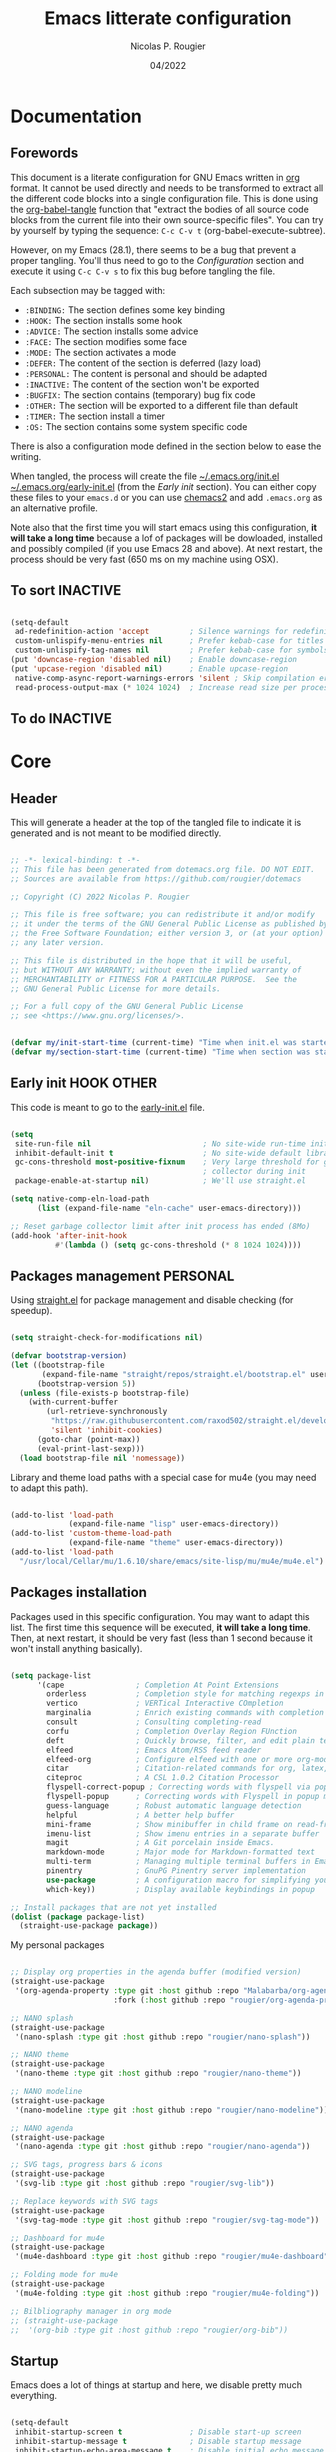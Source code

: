 #+TITLE: Emacs litterate configuration
#+AUTHOR: Nicolas P. Rougier
#+DATE: 04/2022
#+STARTUP: show2levels indent hidestars
#+PROPERTY: header-args :tangle (let ((org-use-tag-inheritance t)) (if (member "INACTIVE" (org-get-tags))  "no" "~/.emacs.org/init.el")))

* Documentation
** Forewords

This document is a literate configuration for GNU Emacs written in [[https://orgmode.org/][org]] format. It cannot be used directly and needs to be transformed to extract all the different code blocks into a single configuration file. This is done using the [[help:org-babel-tangle][org-babel-tangle]] function that "extract the bodies of all source code blocks from the current file into their own source-specific files". You can try by yourself by typing the sequence: =C-c C-v t= (org-babel-execute-subtree).

However, on my Emacs (28.1), there seems to be a bug that prevent a proper tangling. You'll thus need to go to the [[Configuration]] section and execute it using =C-c C-v s= to fix this bug before tangling the file.

Each subsection may be tagged with:

- =:BINDING:=  The section defines some key binding
- =:HOOK:=     The section installs some hook
- =:ADVICE:=   The section installs some advice
- =:FACE:=     The section modifies some face
- =:MODE:=     The section activates a mode
- =:DEFER:=    The content of the section is deferred (lazy load)
- =:PERSONAL:= The content is personal and should be adapted
- =:INACTIVE:= The content of the section won't be exported
- =:BUGFIX:=   The section contains (temporary) bug fix code
- =:OTHER:=    The section will be exported to a different file than default
- =:TIMER:=    The section install a timer
- =:OS:=       The section contains some system specific code

There is also a configuration mode defined in the section below to ease the writing.

When tangled, the process will create the file [[file:~/.emacs.d/init.el][~/.emacs.org/init.el]]  [[file:~/.emacs.d/early-init.el][~/.emacs.org/early-init.el]] (from the [[Early init]] section). You can either copy these files to your ~emacs.d~ or you can use [[https://github.com/plexus/chemacs2][chemacs2]] and add ~.emacs.org~ as an alternative profile.

Note also that the first time you will start emacs using this configuration, *it will take a long time* because a lof of packages will be dowloaded, installed and possibly compiled (if you use Emacs 28 and above). At next restart, the process should be very fast (650 ms on my machine using OSX).

** To sort :INACTIVE:

#+begin_src emacs-lisp 

(setq-default
 ad-redefinition-action 'accept         ; Silence warnings for redefinition
 custom-unlispify-menu-entries nil      ; Prefer kebab-case for titles
 custom-unlispify-tag-names nil         ; Prefer kebab-case for symbols
(put 'downcase-region 'disabled nil)    ; Enable downcase-region
(put 'upcase-region 'disabled nil)      ; Enable upcase-region
 native-comp-async-report-warnings-errors 'silent ; Skip compilation error buffers
 read-process-output-max (* 1024 1024)  ; Increase read size per process

#+end_src

** To do :INACTIVE:



* Core

** Header 

This will generate a header at the top of the tangled file to indicate it is generated and is not meant to be modified directly.

#+begin_src emacs-lisp :epilogue (format-time-string ";; Last generated on %c")

;; -*- lexical-binding: t -*-
;; This file has been generated from dotemacs.org file. DO NOT EDIT.
;; Sources are available from https://github.com/rougier/dotemacs

;; Copyright (C) 2022 Nicolas P. Rougier

;; This file is free software; you can redistribute it and/or modify
;; it under the terms of the GNU General Public License as published by
;; the Free Software Foundation; either version 3, or (at your option)
;; any later version.

;; This file is distributed in the hope that it will be useful,
;; but WITHOUT ANY WARRANTY; without even the implied warranty of
;; MERCHANTABILITY or FITNESS FOR A PARTICULAR PURPOSE.  See the
;; GNU General Public License for more details.

;; For a full copy of the GNU General Public License
;; see <https://www.gnu.org/licenses/>.

#+end_src

#+begin_src emacs-lisp

(defvar my/init-start-time (current-time) "Time when init.el was started")
(defvar my/section-start-time (current-time) "Time when section was started")

#+end_src

** Early init :HOOK:OTHER:
:PROPERTIES:
:header-args:emacs-lisp: :tangle "~/.emacs.org/early-init.el"
:END:

This code is meant to go to the [[file:early-init.el][early-init.el]] file.

#+begin_src emacs-lisp

(setq
 site-run-file nil                         ; No site-wide run-time initializations. 
 inhibit-default-init t                    ; No site-wide default library
 gc-cons-threshold most-positive-fixnum    ; Very large threshold for garbage
                                           ; collector during init
 package-enable-at-startup nil)            ; We'll use straight.el

(setq native-comp-eln-load-path
      (list (expand-file-name "eln-cache" user-emacs-directory)))

;; Reset garbage collector limit after init process has ended (8Mo)
(add-hook 'after-init-hook
          #'(lambda () (setq gc-cons-threshold (* 8 1024 1024))))

#+end_src 

** Packages management :PERSONAL:

Using [[https://github.com/raxod502/straight.el][straight.el]] for package management and disable checking (for speedup).

#+begin_src emacs-lisp

(setq straight-check-for-modifications nil)

#+end_src

#+begin_src emacs-lisp
(defvar bootstrap-version)
(let ((bootstrap-file
       (expand-file-name "straight/repos/straight.el/bootstrap.el" user-emacs-directory))
      (bootstrap-version 5))
  (unless (file-exists-p bootstrap-file)
    (with-current-buffer
        (url-retrieve-synchronously
         "https://raw.githubusercontent.com/raxod502/straight.el/develop/install.el"
         'silent 'inhibit-cookies)
      (goto-char (point-max))
      (eval-print-last-sexp)))
  (load bootstrap-file nil 'nomessage))

#+end_src

Library and theme load paths with a special case for mu4e (you may need to adapt this path).

#+begin_src emacs-lisp

(add-to-list 'load-path
             (expand-file-name "lisp" user-emacs-directory))
(add-to-list 'custom-theme-load-path
             (expand-file-name "theme" user-emacs-directory))
(add-to-list 'load-path 
  "/usr/local/Cellar/mu/1.6.10/share/emacs/site-lisp/mu/mu4e/mu4e.el")

#+end_src

** Packages installation

Packages used in this specific configuration. You may want to adapt this list. The first time this sequence will be executed, *it will take a long time*. Then, at next restart, it should be very fast (less than 1 second because it won't install anything basically).

#+begin_src emacs-lisp

(setq package-list
      '(cape                ; Completion At Point Extensions
        orderless           ; Completion style for matching regexps in any order
        vertico             ; VERTical Interactive COmpletion
        marginalia          ; Enrich existing commands with completion annotations
        consult             ; Consulting completing-read
        corfu               ; Completion Overlay Region FUnction
        deft                ; Quickly browse, filter, and edit plain text notes
        elfeed              ; Emacs Atom/RSS feed reader
        elfeed-org          ; Configure elfeed with one or more org-mode files
        citar               ; Citation-related commands for org, latex, markdown
        citeproc            ; A CSL 1.0.2 Citation Processor
        flyspell-correct-popup ; Correcting words with flyspell via popup interface
        flyspell-popup      ; Correcting words with Flyspell in popup menus
        guess-language      ; Robust automatic language detection
        helpful             ; A better help buffer
        mini-frame          ; Show minibuffer in child frame on read-from-minibuffer
        imenu-list          ; Show imenu entries in a separate buffer
        magit               ; A Git porcelain inside Emacs.
        markdown-mode       ; Major mode for Markdown-formatted text
        multi-term          ; Managing multiple terminal buffers in Emacs.
        pinentry            ; GnuPG Pinentry server implementation
        use-package         ; A configuration macro for simplifying your .emacs
        which-key))         ; Display available keybindings in popup

;; Install packages that are not yet installed
(dolist (package package-list)
  (straight-use-package package))

#+end_src

My personal packages

#+begin_src emacs-lisp

;; Display org properties in the agenda buffer (modified version)
(straight-use-package
 '(org-agenda-property :type git :host github :repo "Malabarba/org-agenda-property"
                       :fork (:host github :repo "rougier/org-agenda-property")))

;; NANO splash
(straight-use-package
 '(nano-splash :type git :host github :repo "rougier/nano-splash"))

;; NANO theme
(straight-use-package
 '(nano-theme :type git :host github :repo "rougier/nano-theme"))

;; NANO modeline
(straight-use-package
 '(nano-modeline :type git :host github :repo "rougier/nano-modeline"))

;; NANO agenda
(straight-use-package
 '(nano-agenda :type git :host github :repo "rougier/nano-agenda"))

;; SVG tags, progress bars & icons
(straight-use-package
 '(svg-lib :type git :host github :repo "rougier/svg-lib"))

;; Replace keywords with SVG tags
(straight-use-package
 '(svg-tag-mode :type git :host github :repo "rougier/svg-tag-mode"))

;; Dashboard for mu4e
(straight-use-package
 '(mu4e-dashboard :type git :host github :repo "rougier/mu4e-dashboard"))

;; Folding mode for mu4e
(straight-use-package
 '(mu4e-folding :type git :host github :repo "rougier/mu4e-folding"))

;; Bilbliography manager in org mode
;; (straight-use-package
;;  '(org-bib :type git :host github :repo "rougier/org-bib"))

#+end_src
** Startup

Emacs does a lot of things at startup and here, we disable pretty much everything.

#+begin_src emacs-lisp

(setq-default
 inhibit-startup-screen t               ; Disable start-up screen
 inhibit-startup-message t              ; Disable startup message
 inhibit-startup-echo-area-message t    ; Disable initial echo message
 initial-scratch-message ""             ; Empty the initial *scratch* buffer
 initial-buffer-choice t)               ; Open *scratch* buffer at init

#+end_src

We'll use the [[help:bind-key][bind-key]] function (from use-package) for bindings. Then we can use [[help:describe-personal-keybindings][describe-personal-keybindings]] to check for personal bindings.

#+begin_src emacs-lisp

;; (require 'bind-key)

#+end_src

** Encoding

We tell emacs to use UTF-8 encoding as much as possible.

#+begin_src emacs-lisp

(set-default-coding-systems 'utf-8)     ; Default to utf-8 encoding
(prefer-coding-system       'utf-8)     ; Add utf-8 at the front for automatic detection.
(set-default-coding-systems 'utf-8)     ; Set default value of various coding systems
(set-terminal-coding-system 'utf-8)     ; Set coding system of terminal output
(set-keyboard-coding-system 'utf-8)     ; Set coding system for keyboard input on TERMINAL
(set-language-environment "English")    ; Set up multilingual environment

#+end_src

** Recovery

If Emacs or the computer crashes, you can recover the files you were editing at the time of the crash from their auto-save files. To do this, start Emacs again and type the command ~M-x recover-session~. Here, we parameterize how files are saved in the background.

#+begin_src emacs-lisp

(setq auto-save-list-file-prefix ; Prefix for generating auto-save-list-file-name
      (expand-file-name ".auto-save-list/.saves-" user-emacs-directory)
      auto-save-default t        ; Auto-save every buffer that visits a file
      auto-save-timeout 20       ; Number of seconds between auto-save
      auto-save-interval 200)    ; Number of keystrokes between auto-saves

#+end_src

** Backups

Emacs carefully copies the old contents to another file, called the “backup” file, before actually saving. Emacs makes a backup for a file only the first time the file is saved from a buffer. No matter how many times you subsequently save the file, its backup remains unchanged. However, if you kill the buffer and then visit the file again, a new backup file will be made. Here, we activate backup and parameterize the number of backups to keep.

#+begin_src emacs-lisp

(setq backup-directory-alist       ; File name patterns and backup directory names.
      `(("." . ,(expand-file-name "backups" user-emacs-directory)))
      make-backup-files t          ; Backup of a file the first time it is saved.
      vc-make-backup-files nil     ; No backup of files under version contr
      backup-by-copying t          ; Don't clobber symlinks
      version-control t            ; Version numbers for backup files
      delete-old-versions t        ; Delete excess backup files silently
      kept-old-versions 6          ; Number of old versions to keep
      kept-new-versions 9          ; Number of new versions to keep
      delete-by-moving-to-trash t) ; Delete files to trash

#+end_src

** Bookmarks

#+begin_src emacs-lisp

(setq bookmark-default-file (expand-file-name "bookmark" user-emacs-directory))

#+end_src

** Recent files

50 Recents files with some exclusion (regex patterns).

#+begin_src emacs-lisp

(require 'recentf)

(setq recentf-max-menu-items 50
      recentf-exclude '("/Users/rougier/Documents/Mail.+"))

(let (message-log-max)
  (recentf-mode 1))

#+end_src

** History :HOOK:

Remove text properties for kill ring entries (see https://emacs.stackexchange.com/questions/4187). This saves a lot of time when loading it.

 #+begin_src emacs-lisp 

(defun unpropertize-kill-ring ()
  (setq kill-ring (mapcar 'substring-no-properties kill-ring)))
(add-hook 'kill-emacs-hook 'unpropertize-kill-ring)

#+end_src

We save every possible history we can think of.

#+begin_src emacs-lisp 

(require 'savehist)

(setq kill-ring-max 50
      history-length 50)

(setq savehist-additional-variables
      '(kill-ring
        command-history
        set-variable-value-history
        custom-variable-history   
        query-replace-history     
        read-expression-history   
        minibuffer-history        
        read-char-history         
        face-name-history         
        bookmark-history
        file-name-history))

 (put 'minibuffer-history         'history-length 50)
 (put 'file-name-history          'history-length 50)
 (put 'set-variable-value-history 'history-length 25)
 (put 'custom-variable-history    'history-length 25)
 (put 'query-replace-history      'history-length 25)
 (put 'read-expression-history    'history-length 25)
 (put 'read-char-history          'history-length 25)
 (put 'face-name-history          'history-length 25)
 (put 'bookmark-history           'history-length 25)

#+end_src

No duplicates in history
  
#+begin_src emacs-lisp

(setq history-delete-duplicates t)

#+end_src
  
Start history mode.

#+begin_src emacs-lisp

(let (message-log-max)
  (savehist-mode))

#+end_src

** Cursor

Record cursor position from one session ot the other

#+begin_src emacs-lisp

(setq save-place-file (expand-file-name "saveplace" user-emacs-directory)
      save-place-forget-unreadable-files t)

(save-place-mode 1)

#+end_src

** Customization

Since init.el will be generated from this file, we save customization in a dedicated file.

#+begin_src emacs-lisp

(setq custom-file (concat user-emacs-directory "custom.el"))

(when (file-exists-p custom-file)
  (load custom-file nil t))

#+end_src

** Server

Server start.

#+begin_src emacs-lisp

(require 'server)

(unless (server-running-p)
  (server-start))

#+end_src

** Benchmark

#+begin_src emacs-lisp

(message "Core section time: %.2fs"
         (float-time (time-subtract (current-time) my/section-start-time)))

#+end_src


* Personal library

#+begin_src emacs-lisp

(setq my/section-start-time (current-time))

#+end_src

Some functions that are used throughout this configuration.

** String related

A set of functions to join two strings such as to fit a given width. This will be used for displaying elfeed posts, privileging the right part (tag and feed).

#+name: my/string-pad-right
#+begin_src emacs-lisp

(defun my/string-pad-right (len s)
  "If S is shorter than LEN, pad it on the right,
   if S is longer than LEN, truncate it on the right."

  (if (> (length s) len)
      (concat (substring s 0 (- len 1)) "…")
    (concat s (make-string (max 0 (- len (length s))) ?\ ))))

#+end_src

#+name: my/string-pad-left
#+begin_src emacs-lisp

(defun my/string-pad-left (len s)
  "If S is shorter than LEN, pad it on the left,
   if S is longer than LEN, truncate it on the left."
  
  (if (> (length s) len)
      (concat  "…" (substring s (- (length s) len -1)))
    (concat (make-string (max 0 (- len (length s))) ?\ ) s)))

#+end_src

#+name: my/string-join
#+begin_src emacs-lisp

(defun my/string-join (len left right &optional spacing)
  "Join LEFT and RIGHT strings to fit LEN characters with at least SPACING characters 
between them. If len is negative, it is retrieved from current window width."

    (let* ((spacing (or spacing 3))
           (len (or len (window-body-width)))
           (len (if (< len 0)
                   (+ (window-body-width) len)
                  len)))
      (cond ((> (length right) len)
             (my/string-pad-left len right))

            ((> (length right) (- len spacing))
             (my/string-pad-left len (concat (make-string spacing ?\ )
                                        right)))

            ((> (length left) (- len spacing (length right)))
             (concat (my/string-pad-right (- len spacing (length right)) left)
                     (concat (make-string spacing ?\ )
                             right)))
            (t
             (concat left
                     (make-string (- len (length right) (length left)) ?\ )
                     right)))))

#+end_src

** Date related

A set of date related functions, mostly used for mail display.

#+name: my/date-day
#+begin_src emacs-lisp

(defun my/date-day (date)
  "Return DATE day of month (1-31)."

  (nth 3 (decode-time date)))

#+end_src

#+name: my/date-month
#+begin_src emacs-lisp

(defun my/date-month (date)
  "Return DATE month number (1-12)."
  
  (nth 4 (decode-time date)))

#+end_src
  
#+name: my/date-year
#+begin_src emacs-lisp

(defun my/date-year (date)
  "Return DATE year."

  (nth 5 (decode-time date)))

#+end_src

#+name: my/date-equal
#+begin_src emacs-lisp

(defun my/date-equal (date1 date2)
  "Check if DATE1 is equal to DATE2."
  
  (and (eq (my/date-day date1)
           (my/date-day date2))
       (eq (my/date-month date1)
           (my/date-month date2))
       (eq (my/date-year date1)
           (my/date-year date2))))

#+end_src

#+name: my/date-inc
#+begin_src emacs-lisp

(defun my/date-inc (date &optional days months years)
  "Return DATE + DAYS day & MONTH months & YEARS years"

  (let ((days (or days 0))
        (months (or months 0))
        (years (or years 0))
        (day (my/date-day date))
        (month (my/date-month date))
        (year (my/date-year date)))
    (encode-time 0 0 0 (+ day days) (+ month months) (+ year years))))

#+end_src

#+name: my/date-dec
#+begin_src emacs-lisp

(defun my/date-dec (date &optional days months years)
  "Return DATE - DAYS day & MONTH months & YEARS years"
  
  (let ((days (or days 0))
        (months (or months 0))
        (years (or years 0)))
    (my/date-inc date (- days) (- months) (- years))))

#+end_src

#+name: my/date-today
#+begin_src emacs-lisp

(defun my/date-today ()
  "Return today date."
  
  (current-time))

#+end_src

#+name: my/date-is-today
#+begin_src emacs-lisp

(defun my/date-is-today (date)
  "Check if DATE is today."
  
  (my/date-equal (current-time) date))

#+end_src

#+name: my/date-is-yesterday
#+begin_src emacs-lisp

(defun my/date-is-yesterday (date)
  "Check if DATE is today."
  
  (my/date-equal (my/date-dec (my/date-today) 1) date))

#+end_src

#+name: my/date-relative
#+begin_src emacs-lisp

(defun my/date-relative (date)
  "Return a string with a relative date format."

  (let ((delta (float-time (time-subtract (current-time) date)))
        (days (- (my/date-day (current-time)) (my/date-day date))))
    (cond ((< delta (*       3 60))     "now")
          ((< delta (*      60 60))     (format "%d minutes ago" (/ delta   60)))
          ;;  ((< delta (*    6 60 60))     (format "%d hours ago"   (/ delta 3600)))
          ((my/date-is-today date)      (format-time-string "%H:%M" date))
          ((my/date-is-yesterday date)  (format "Yesterday"))
          ((< delta (* 4 24 60 60))     (format "%d days ago" (+ days 1)))
          (t                            (format-time-string "%d %b %Y" date)))))

#+end_src

** Mu4e related

A set of mail (mu4e) related functions.

#+name: my/mu4e-get-account
#+begin_src emacs-lisp

(defun my/mu4e-get-account (msg)
  "Get MSG related account."
  
  (let* ((maildir (mu4e-message-field msg :maildir))
         (maildir (substring maildir 1)))
    (nth 0 (split-string maildir "/"))))

#+end_src

#+name: my/mu4e-get-maildir
#+begin_src emacs-lisp

(defun my/mu4e-get-maildir (msg)
  "Get MSG related maildir."
  
  (let* ((maildir (mu4e-message-field msg :maildir))
         (maildir (substring maildir 1)))
    (nth 0 (reverse (split-string maildir "/")))))

#+end_src

#+name: my/mu4e-get-mailbox
#+begin_src emacs-lisp

(defun my/mu4e-get-mailbox (msg)
  "Get MSG related mailbox as 'account - maildir' "
  
  (format "%s - %s" (mu4e-get-account msg) (mu4e-get-maildir msg)))

#+end_src

#+name: my/mu4e-get-sender
#+begin_src emacs-lisp

(defun my/mu4e-get-sender (msg)
  "Get MSG sender."
  
  (let ((addr (cdr-safe (car-safe (mu4e-message-field msg :from)))))
      (mu4e~headers-contact-str (mu4e-message-field msg :from))))

#+end_src

** Configuration :BINDING:HOOK:
:PROPERTIES:
:header-args:emacs-lisp: :prologue "(with-eval-after-load 'org" :epilogue ")"
:END:

*** General

This section is meant to ease the writing of the configuration file using a dedicated minor mode (~my/config-mode~) with a few key bindings:

=C-`=       : Toggle navigation sidebar
=C-c C-p=   : Go to previous subsection
=C-c C-n=   : Go to next subsection
=C-c C-S-p= : Go to previous section
=C-c C-S-n= : Go to next section
=C-c t=     : Fold code blocks
=C-c f=     : Filter block visibility (sidebar)
=C-c C-v t= : Export (tangle) code
=C-c C-v s= : Execute current subsection

Before being able to use it, you need to execute the whole subtree using [[help:org-babel-execute-subtree][org-babel-execute-subtree]] (generally bound to =C-c C-v s=).

A shortcut for emacs-lisp source blocks. Type "<S" (in org-mode) then press tab.

#+begin_src emacs-lisp

(require 'org-tempo)
(add-to-list 'org-structure-template-alist
             '("S" . "src emacs-lisp"))

#+end_src

*** Sidebar

#+name: my/org-sidebar
#+begin_src emacs-lisp

(require 'imenu)
(require 'imenu-list)

(defun my/org-tree-to-indirect-buffer ()
  "Create indirect buffer, narrow it to current subtree and unfold blocks"
  
  (org-tree-to-indirect-buffer)
  (org-show-block-all)
  (setq-local my/org-blocks-hidden nil))

(defun my/org-sidebar ()
  "Open an imenu list on the left that allow navigation."
  
  (interactive)
  (setq imenu-list-after-jump-hook #'my/org-tree-to-indirect-buffer
        imenu-list-position 'left
        imenu-list-size 36
        imenu-list-focus-after-activation t)

  (let ((heading (substring-no-properties (or (org-get-heading t t t t) ""))))
    (when (buffer-base-buffer)
      (switch-to-buffer (buffer-base-buffer)))
    (imenu-list-minor-mode)
    (imenu-list-stop-timer)
    (hl-line-mode)
    (face-remap-add-relative 'hl-line :inherit 'nano-strong-i)
    (setq header-line-format
          '(:eval
            (nano-modeline-render nil
                                  (buffer-name imenu-list--displayed-buffer)
                                  "(outline)"
                                  "")))
    (setq-local cursor-type nil)
    (when (> (length heading) 0)
      (goto-char (point-min))
      (search-forward heading)
      (imenu-list-display-dwim))))

#+end_src


This toggles the org-sidebar.

#+name: org-sidebar-toggle
#+begin_src emacs-lisp

(defun my/org-sidebar-toggle ()
  "Toggle the org-sidebar"
  
  (interactive)
  (if (get-buffer-window "*Ilist*")
      (progn 
        (quit-window nil (get-buffer-window "*Ilist*"))
        (switch-to-buffer (buffer-base-buffer)))
    (my/org-sidebar)))

#+end_src

Make sure tangle is applied to the base buffer and not the subtree.

#+name: my/org-babel-tangle
#+begin_src emacs-lisp

(defun my/org-babel-tangle ()
  "Write code blocks to source-specific files from the base buffer."

  (interactive)
  (with-current-buffer (or (buffer-base-buffer)
                           (current-buffer))
    (org-babel-tangle)))

#+end_src


Toggle code blocks folding, starting folded.

#+name: my/org-toggle-blocks
#+begin_src emacs-lisp

(defvar my/org-blocks-hidden nil)

(defun my/org-toggle-blocks ()
  "Toggle code blocks folding."
  
  (interactive)
  (if my/org-blocks-hidden
      (org-show-block-all)
    (org-hide-block-all))
  (setq-local my/org-blocks-hidden (not my/org-blocks-hidden)))

(add-hook 'config-mode-hook #'my/org-toggle-blocks)

#+end_src


*** Filter :BINDING:

This provide the ~my/org-imenu-filter~ that allow to filter sidebar entries using the specified expression (e.g. "+HOOK +DEFER").

#+begin_src emacs-lisp

(bind-key "C-c f" #'my/org-imenu-filter)

#+end_src

3 levels for org-imenu

#+begin_src emacs-lisp

(setq org-imenu-depth 3)

#+end_src


#+begin_src emacs-lisp

(defvar my/org-imenu-filter-history
  '("BINDING" "HOOK" "ADVICE" "FACE" "MODE" "DEFER"
    "PERSONAL" "INACTIVE" "BUGFIX" "OTHER" "TIMER" "OS")
  "Filter history list.")

(defvar my/org-imenu-filter-function
  (cdr (org-make-tags-matcher "*"))
  "Filter function to decide if a headline is kept")

(defun my/org-imenu-filter ()
  "Define and apply a new filter"
  
  (interactive)
  (let* ((match (completing-read-multiple
                 "FILTER: "
                 my/org-imenu-filter-history
                 nil nil nil
                 'my/org-imenu-filter-history))
         (match (mapconcat #'identity match " ")))
    (when (string= "" match)
      (setq match "*"))
    (setq my/org-imenu-filter-function
          (cdr (org-make-tags-matcher match)))
    (imenu-list-refresh)))


(defun my/org-imenu-filter-tree (&optional bound parent-match)
  "Build a imenu list using current filter function"
  
  (let* ((headlines '()))
    (save-excursion
      (org-with-wide-buffer
       (unless bound
         (setq bound (point-max))
         (goto-char (point-min)))
       (while (re-search-forward org-heading-regexp bound t)
         (let* ((element (org-element-at-point))
                (begin (org-element-property :begin element))
                (end (org-element-property :end element))
                (marker (copy-marker begin))
                (level (org-element-property :level element))
                (tags (save-excursion
                         (goto-char begin)
                          (org-get-tags)))
                (match (save-excursion
                         (goto-char begin)
                         (funcall my/org-imenu-filter-function
                                  nil (org-get-tags) level)))
                
                (title (org-element-property :raw-value element))
                (title (org-link-display-format
                        (substring-no-properties title)))
                (title (propertize title 'org-imenu-marker marker
                                         'org-imenu t))
                (svg-tags (mapconcat #'(lambda (tag)
                                     (propertize tag 'display (svg-tag-make tag :face 'nano-faded)))
                                 tags " "))
                ;; (title (if tags (format "%s %s" title tags) title))
                (title (if tags (format "%s %s" title svg-tags) title))
                
                (children (my/org-imenu-filter-tree end match)))
           (goto-char end)

           (cond ((> (length children) 0)
                  (add-to-list 'headlines (append (list title) children) t))
                 ((or match parent-match)
                  (add-to-list 'headlines (cons title marker) t)))))))
    headlines))

(advice-add #'org-imenu-get-tree :override #'my/org-imenu-filter-tree)

#+end_src


 *** Configuration mode

This section defines the ~my/config-mode~ to ease navigating and interacting with the configuration file.

Navigation commands using the ilist menu.

#+begin_src emacs-lisp

(defun my/config-mode-prev-header ()
  "Move to previous header"
  
  (interactive)
  (with-current-buffer "*Ilist*"
    (search-backward-regexp "^  ")
    (imenu-list-display-dwim)))

(defun my/config-mode-next-header ()
  "Move to next header"
    
  (interactive)
  (with-current-buffer "*Ilist*"
    (forward-line)
    (search-forward-regexp "^  ")
    (imenu-list-display-dwim)))

(defun my/config-mode-prev-section ()
  "Move to previous section"
    
  (interactive)
  (with-current-buffer "*Ilist*"
    (search-backward-regexp "\\+ " nil nil 2)
    (forward-line)
    (imenu-list-display-dwim)))

(defun my/config-mode-next-section ()
  "Move to next section"
    
  (interactive)
  (with-current-buffer "*Ilist*"
    (previous-line)
    (search-forward-regexp "\\+ ")
    (forward-line)
    (imenu-list-display-dwim)))

#+end_src

A minor mode for configuration

#+name: config-mode
#+begin_src emacs-lisp

(define-minor-mode my/config-mode
  "Configuration mode"
  
  :init-value nil
  :global nil
  :keymap (let ((map (make-sparse-keymap)))
            (bind-key "C-c C-p"   #'my/config-mode-prev-header map)
            (bind-key "C-c C-n"   #'my/config-mode-next-header map)
            (bind-key "C-c C-S-p" #'my/config-mode-prev-section map)
            (bind-key "C-c C-S-n" #'my/config-mode-next-section map)
            (bind-key "C-`"       #'my/org-sidebar-toggle map)
            (bind-key "C-c C-v t" #'my/org-babel-tangle map)
            (bind-key "C-c t"     #'my/org-toggle-blocks map)
            map)
  (if my/config-mode
      (my/org-sidebar)))
  
#+end_src

A shortcut to edit configuration

#+begin_src emacs-lisp

(defun my/config ()
  "Create a new for editing configuration"
  
  (interactive)
  (select-frame (make-frame '((name . "my/config")
                              (width . 150)
                              (height . 45))))
  (find-file "~/Documents/GitHub/dotemacs/dotemacs.org")
  (my/config-mode))

#+end_src


*** Bugfix :BUGFIX:

*Temporary bugfix* for babel emacs-lisp that does not take into account prologue/epilogue.
See https://list.orgmode.org/CA+G3_PNrdhx0Ejzw8UO7DgZ+ju1B7Ar_eTch5MMViEpKGwqq3w@mail.gmail.com/T/
(November 2020)

#+name: org-babel-expand-body:emacs-lisp
#+begin_src emacs-lisp

(defun my/org-babel-expand-body:emacs-lisp (orig-fun body params)
  "Expand BODY according to PARAMS and call original function with new body"

  (let* ((pro (or (cdr (assq :prologue params)) ""))
         (epi (or (cdr (assq :epilogue params)) ""))
         (body (concat pro body epi)))
    (apply orig-fun `(,body ,params))))

(advice-add 'org-babel-expand-body:emacs-lisp
            :around
            #'my/org-babel-expand-body:emacs-lisp)

#+end_src


** Benchmark

#+begin_src emacs-lisp

(message "Personal library section time: %.2fs"
         (float-time (time-subtract (current-time) my/section-start-time)))

#+end_src


* Interface

#+begin_src emacs-lisp

(setq my/section-start-time (current-time))

#+end_src

** Frame :BINDING:

A [[help:make-frame][make-frame]] rewrote that creates the frame and switch to the ~*scratch*~ buffer.

#+name: my/new-frame
#+begin_src emacs-lisp

(defun my/make-frame ()
  "Create a new frame and switch to *scratch* buffer."

  (interactive)
  (select-frame (make-frame))
  (switch-to-buffer "*scratch*"))

#+end_src

A function that close the current frame and kill emacs if it was the last frame.

#+name: my/kill-emacs
#+begin_src emacs-lisp

(defun my/kill-emacs ()
  "Delete frame or kill Emacs if there is only one frame."
  
  (interactive)
  (condition-case nil
      (delete-frame)
    (error (save-buffers-kill-terminal))))

#+end_src

Default frame geometry (large margin: 24 pixels).

#+begin_src emacs-lisp

(require 'frame)

;; Default frame settings
(setq default-frame-alist '((min-height . 1)  '(height . 45)
                            (min-width  . 1)  '(width  . 81)
                            (vertical-scroll-bars . nil)
                            (internal-border-width . 24)
                            (left-fringe . 0)
                            (right-fringe . 0)
                            (tool-bar-lines . 0)
                            (menu-bar-lines . 0)))

;; Default frame settings
(setq initial-frame-alist default-frame-alist)


#+end_src

Frame related binding (self explanatory).

#+begin_src emacs-lisp

(bind-key "M-n"        #'my/make-frame)
(bind-key "C-x C-c"    #'my/kill-emacs)
(bind-key "M-`"        #'other-frame)
(bind-key "C-z"        nil)
(bind-key "<M-return>" #'toggle-frame-maximized)

#+end_src

For frame maximization, we have to make a specific case for [[help:org-mode][org-mode]].

#+begin_src emacs-lisp

(with-eval-after-load 'org
  (bind-key "<M-return>" #'toggle-frame-maximized 'org-mode-map))

#+end_src

** Window :BINDING:MODE:

Margin and divider mode.

#+begin_src emacs-lisp

(setq-default window-divider-default-right-width 24
              window-divider-default-places 'right-only
              left-margin-width 0
              right-margin-width 0
              window-combination-resize t)  ; Resize windows proportionally

(window-divider-mode 1)

#+end_src

Toggle the dedicated flag on the current window

#+name: my/toggle-window-dedicated
#+begin_src emacs-lisp

;; Make a window dedicated
(defun my/toggle-window-dedicated ()
  "Toggle whether the current active window is dedicated or not"
  (interactive)
  (message
   (if (let (window (get-buffer-window (current-buffer)))
     (set-window-dedicated-p window (not (window-dedicated-p window))))
       "Window '%s' is dedicated"
     "Window '%s' is normal")
   (current-buffer))
  (force-window-update))

(bind-key "C-c d" #'my/toggle-window-dedicated)

#+end_src

** Buffer :BINDING:

Size of temporary buffers

#+begin_src emacs-lisp

(temp-buffer-resize-mode)
(setq temp-buffer-max-height 8)

#+end_src

Unique buffer names

#+begin_src emacs-lisp

(require 'uniquify)

(setq uniquify-buffer-name-style 'reverse
      uniquify-separator " • "
      uniquify-after-kill-buffer-p t
      uniquify-ignore-buffers-re "^\\*")

#+end_src

No question after killing a buffer (kill-buffer asks you which buffer to switch to)

#+begin_src emacs-lisp

(bind-key "C-x k" #'kill-current-buffer)

#+end_src
** File

Follow symlinks without prompt

#+begin_src emacs-lisp

(setq vc-follow-symlinks t)

#+end_src
** Dialogs :OS:

Emacs can use a large number of dialogs and popups. Here we get rid of them.

#+begin_src emacs-lisp

(setq-default show-help-function nil    ; No help text
              use-file-dialog nil       ; No file dialog
              use-dialog-box nil        ; No dialog box
              pop-up-windows nil)       ; No popup windows

(tooltip-mode -1)                       ; No tooltips
(scroll-bar-mode -1)                    ; No scroll bars
(tool-bar-mode -1)                      ; No toolbar

;; Specific case for OSX since menubar is desktop-wide.
(if (and (eq system-type 'darwin)
         (display-graphic-p))
    (menu-bar-mode 1) 
  (menu-bar-mode -1))

#+end_src

** Keyboard :MODE:

The mode displays the key bindings following your currently entered incomplete command (a ;; prefix) in a popup.

#+begin_src emacs-lisp

(require 'which-key)

(which-key-mode)

#+end_src

** Cursor :MODE:

We set the appearance of the cursor: horizontal line, 2 pixels thick, no blinking

#+begin_src emacs-lisp

(setq-default cursor-in-non-selected-windows nil ; Hide the cursor in inactive windows
              cursor-type '(hbar . 2)            ; Underline-shaped cursor
              cursor-intangible-mode t           ; Enforce cursor intangibility
              x-stretch-cursor t)                ; Stretch cursor to the glyph width

(blink-cursor-mode 0)                            ; Still cursor

#+end_src

** Text :BINDING:

Pretty self-explanatory

#+begin_src emacs-lisp

(setq-default use-short-answers t                     ; Replace yes/no prompts with y/n
              confirm-nonexistent-file-or-buffer nil) ; Ok to visit non existent files

#+end_src

Replace region when inserting text
               
#+begin_src emacs-lisp

(delete-selection-mode 1)

#+end_src

A smarter fill/unfill command

#+begin_src emacs-lisp

(defun my/fill-unfill ()
  "Like `fill-paragraph', but unfill if used twice."
  
  (interactive)
  (let ((fill-column
         (if (eq last-command #'fill/unfill)
             (progn (setq this-command nil)
                    (point-max))
           fill-column)))
    (call-interactively #'fill-paragraph)))

(bind-key "M-q"  #'my/fill-unfill)
;; (bind-key [remap fill-paragraph]  #'my/fill-unfill)

#+end_src

** Sound

Disable the bell (auditory or visual).

#+begin_src emacs-lisp

(setq-default visible-bell nil             ; No visual bell      
              ring-bell-function 'ignore)  ; No bell

#+end_src

** Mouse :MODE:

Mouse behavior can be finely controlled using the [[help:mouse-avoidance-mode][mouse-avoidance-mode]].

#+begin_src emacs-lisp

(setq-default mouse-yank-at-point t) ; Yank at point rather than pointer
(mouse-avoidance-mode 'exile)        ; Avoid collision of mouse with point

#+end_src

Mouse active in tty mode.

#+begin_src emacs-lisp

(unless (display-graphic-p)
  (xterm-mouse-mode 1)
  (global-set-key (kbd "<mouse-4>") #'scroll-down-line)
  (global-set-key (kbd "<mouse-5>") #'scroll-up-line))

#+end_src

** Scroll

Smoother scrolling.

#+begin_src emacs-lisp

(setq-default scroll-conservatively 101       ; Avoid recentering when scrolling far
              scroll-margin 2                 ; Add a margin when scrolling vertically
              recenter-positions '(5 bottom)) ; Set re-centering positions

#+end_src

** Clipboard :OS:

Allows system and Emacs clipboard to communicate smoothly (both ways)

#+begin_src emacs-lisp

(setq-default select-enable-clipboard t) ; Merge system's and Emacs' clipboard

#+end_src

Make sure clipboard works properly in tty mode on OSX.

#+begin_src emacs-lisp

(defun my/paste-from-osx ()
  (shell-command-to-string "pbpaste"))

(defun my/copy-to-osx (text &optional push)
  (let ((process-connection-type nil))
    (let ((proc (start-process "pbcopy" "*Messages*" "pbcopy")))
      (process-send-string proc text)
      (process-send-eof proc))))

(when (and (not (display-graphic-p))
           (eq system-type 'darwin))
  (setq interprogram-cut-function   #'my/copy-to-osx
        interprogram-paste-function #'my/paste-from-osx))

#+end_src

** Help :BINDING:

[[https://github.com/Wilfred/helpful][Helpful]] is an alternative to the built-in Emacs help that provides much more contextual information.
It is a bit slow to load so we do need load it explicitely.

#+begin_src emacs-lisp

(setq help-window-select t)             ; Focus new help windows when opened

(bind-key "C-h f"   #'helpful-callable) ; Look up callable
(bind-key "C-h v"   #'helpful-variable) ; Look up variable
(bind-key "C-h k"   #'helpful-key)      ; Look up key 
(bind-key "C-c C-d" #'helpful-at-point) ; Look up the current symbol at point
(bind-key "C-h F"   #'helpful-function) ; Look up *F*unctions (excludes macros).
(bind-key "C-h C"   #'helpful-command)  ; Look up *C*ommands.

#+end_src

** Benchmark

#+begin_src emacs-lisp

(message "Interface section time: %.2fs"
         (float-time (time-subtract (current-time) my/section-start-time)))

#+end_src


* Visual


#+begin_src emacs-lisp

(setq my/section-start-time (current-time))

#+end_src

** Colors :MODE:TIMER:

A consistent theme for GNU Emacs. The light theme is based on Material colors and the dark theme is based on Nord colors. The theme is based on a set of six faces (only).

#+begin_src lisp

(require 'nano-theme)
(setq nano-fonts-use t) ; Use theme font stack
(nano-light)            ; Use theme light version
(nano-mode)             ; Recommended settings

#+end_src

We still want the transient nano splash screen

#+begin_src emacs-lisp

(require 'nano-splash)

#+end_src

** Fonts

This is the font stack we install:

- Default font:  Roboto Mono 14pt Light       [[https://fonts.google.com/specimen/Roboto+Mono][]]
- /Italic font/:   Victor Mono 14pt Semilight   [[https://github.com/rubjo/victor-mono][]]
- *Bold font*:     Roboto Mono 14pt Regular     [[https://fonts.google.com/specimen/Roboto+Mono][]] 
- Unicode font:  Inconsolata 16pt Light       [[https://github.com/googlefonts/Inconsolata][]] 
- Icon font:     Roboto Mono Nerd 12pt Light  [[https://www.nerdfonts.com/][]]
  
Text excerpt using a /gorgeous/ and true italic font (Victor Mono),
chosen to really *stand out* from the default font (Roboto Mono).
┌───────────────────────────────────────────────┐ 
│  The quick brown fox jumps over the lazy dog │
│  /The quick brown fox jumps over the lazy dog/ ┼─ Victor Mono Italic
│  *The quick brown fox jumps over the lazy dog* ├─ Inconsolata
└─┼───────────────────────────┼─────────────────┘
 Roboto Mono Nerd            Roboto Mono

Note that the Victor Mono needs to be hacked such as to have the same line height as Roboto Mono. To do that, you can use the [[https://github.com/source-foundry/font-line][font-line]] utility (github.com/source-foundry/font-line): copy all the italic faces from the Victor Mono ttf file into a directoy and type: =font-line percent 10 *.ttf=. This will create a new set of files that you can use to replace the Victor Mono italic faces on your system.

 
#+begin_src lisp

(set-face-attribute 'default nil
                    :family "Roboto Mono"
                    :weight 'light
                    :height 140)

(set-face-attribute 'bold nil
                    :family "Roboto Mono"
                    :weight 'regular)

(set-face-attribute 'italic nil
                    :family "Victor Mono"
                    :weight 'semilight
                    :slant 'italic)

(set-fontset-font t 'unicode
                    (font-spec :name "Inconsolata Light"
                               :size 16) nil)

(set-fontset-font t '(#xe000 . #xffdd)
                     (font-spec :name "RobotoMono Nerd Font"
                                :size 12) nil)

#+end_src

** Typography

#+begin_src emacs-lisp

(setq-default fill-column 80                          ; Default line width 
              sentence-end-double-space nil           ; Use a single space after dots
              bidi-paragraph-direction 'left-to-right ; Faster
              truncate-string-ellipsis "…")           ; Nicer ellipsis

#+end_src

Changing the symbol for truncation (…) and wrap (↩).

#+begin_src emacs-lisp

(require 'nano-theme)

;; Nicer glyphs for continuation and wrap 
(set-display-table-slot standard-display-table
                        'truncation (make-glyph-code ?… 'nano-faded))

(defface wrap-symbol-face
  '((t (:family "Fira Code"
        :inherit nano-faded)))
  "Specific face for wrap symbol")

(set-display-table-slot standard-display-table
                        'wrap (make-glyph-code ?↩ 'wrap-symbol-face))

#+end_src

Fix a bug on OSX in term mode & zsh (spurious "%" after each command)

#+begin_src emacs-lisp

(when (eq system-type 'darwin)
  (add-hook 'term-mode-hook
            (lambda ()
              (setq buffer-display-table (make-display-table)))))

#+end_src

Make sure underline is positionned at the very bottom.

#+begin_src emacs-lisp

(setq x-underline-at-descent-line nil
      x-use-underline-position-properties t
      underline-minimum-offset 10)

#+end_src
** Benchmark

#+begin_src emacs-lisp

(message "Visual section time: %.2fs"
         (float-time (time-subtract (current-time) my/section-start-time)))

#+end_src


* Editing

#+begin_src emacs-lisp

(setq my/section-start-time (current-time))

#+end_src

** Default mode :HOOK:MODE:

Default & initial mode is text.

#+begin_src emacs-lisp

(setq-default initial-major-mode 'text-mode   ; Initial mode is text
              default-major-mode 'text-mode)  ; Default mode is text

#+end_src

Visual line mode for prog and text modes

#+begin_src emacs-lisp

(add-hook 'text-mode-hook 'visual-line-mode)
(add-hook 'prog-mode-hook 'visual-line-mode)

#+end_src

** Tabulations

No tabulation, ever.

#+begin_src emacs-lisp

(setq-default indent-tabs-mode nil        ; Stop using tabs to indent
              tab-always-indent 'complete ; Indent first then try completions
              tab-width 4)                ; Smaller width for tab characters

;; Let Emacs guess Python indent silently
(setq python-indent-guess-indent-offset t
      python-indent-guess-indent-offset-verbose nil)

#+end_src

** Parenthesis :MODE:

Paren mode for highlighting matcing paranthesis

#+begin_src emacs-lisp

(require 'paren)
;; (setq show-paren-style 'expression)
(setq show-paren-style 'parenthesis)
(setq show-paren-when-point-in-periphery t)
(setq show-paren-when-point-inside-paren nil)
(show-paren-mode)

#+end_src

** Highlighting :MODE:

Highlighting of the current line (native mode)

#+begin_src emacs-lisp

(require 'hl-line)

(global-hl-line-mode)

#+end_src

** Benchmark

#+begin_src emacs-lisp

(message "Editing section time: %.2fs"
         (float-time (time-subtract (current-time) my/section-start-time)))

#+end_src


* Completion

#+begin_src emacs-lisp

(setq my/section-start-time (current-time))

#+end_src

** Corfu :MODE:

[[https://github.com/minad/corfu][Corfu]] enhances completion at point with a small completion popup.

#+begin_src emacs-lisp

(require 'corfu)

(setq corfu-cycle t                ; Enable cycling for `corfu-next/previous'
      corfu-auto t                 ; Enable auto completion
      corfu-separator ?\s          ; Orderless field separator
      corfu-quit-at-boundary nil   ; Never quit at completion boundary
      corfu-quit-no-match t        ; Quit when no match
      corfu-preview-current nil    ; Disable current candidate preview
      corfu-preselect-first nil    ; Disable candidate preselection
      corfu-on-exact-match nil     ; Configure handling of exact matches
      corfu-echo-documentation nil ; Disable documentation in the echo area
      corfu-scroll-margin 5)       ; Use scroll margin

(global-corfu-mode)

#+end_src

A few more useful configurations...

#+begin_src emacs-lisp

;; TAB cycle if there are only few candidates
(setq completion-cycle-threshold 3)

;; Emacs 28: Hide commands in M-x which do not apply to the current mode.
;; Corfu commands are hidden, since they are not supposed to be used via M-x.
(setq read-extended-command-predicate
      #'command-completion-default-include-p)

;; Enable indentation+completion using the TAB key.
;; completion-at-point is often bound to M-TAB.
(setq tab-always-indent 'complete)

;; Completion in source blocks
(require 'cape)

(add-to-list 'completion-at-point-functions 'cape-symbol)

#+end_src

** Orderless

Allow completion based on space-separated tokens, out of order.

#+begin_src emacs-lisp

(require 'orderless)
  
(setq completion-styles '(substring orderless basic)
      orderless-component-separator 'orderless-escapable-split-on-space
      read-file-name-completion-ignore-case t
      read-buffer-completion-ignore-case t
      completion-ignore-case t)

#+end_src 

** Benchmark

#+begin_src emacs-lisp

(message "Completion section time: %.2fs"
         (float-time (time-subtract (current-time) my/section-start-time)))

#+end_src


* Minibuffer & Modeline

#+begin_src emacs-lisp

(setq my/section-start-time (current-time))

#+end_src

** Consult :BINDING:

We replace some of emacs functions with their consult equivalent

#+begin_src emacs-lisp

(require 'consult)

(setq consult-preview-key nil) ; No live preview

(bind-key "C-x C-r" #'consult-recent-file)
(bind-key "C-x h"   #'consult-outline)
(bind-key "C-x b"   #'consult-buffer)
;; (bind-key "M-:"     #'consult-complex-command)

#+end_src

For the [[help:consult-goto-line][consult-goto-line]] and ~consult-line~ commands, we define our owns with live preview (independently of the [[help:consult-preview-key][consult-preview-key]])

#+name: my/consult-line
#+begin_src emacs-lisp

(defun my/consult-line ()
  "Consult line with live preview"
  
  (interactive)
  (let ((consult-preview-key 'any))
    (consult-line)))

(bind-key "C-s"   #'my/consult-line)

#+end_src
#+name: my/consult-goto-line
#+begin_src emacs-lisp

(defun my/consult-goto-line ()
  "Consult goto line with live preview"
  
  (interactive)
  (let ((consult-preview-key 'any))
    (consult-goto-line)))

(bind-key "M-g g"   #'my/consult-goto-line)
(bind-key "M-g M-g" #'my/consult-goto-line)

#+end_src

** Vertico :ADVICE:HOOK:BINDING:MODE:FACE:

[[https://github.com/minad/vertico][Vertico]] provides a performant and minimalistic vertical completion UI based on the default completion system but aims to be highly flexible, extensible and modular.

#+begin_src emacs-lisp

(require 'vertico)

;; (setq completion-styles '(basic substring partial-completion flex))

(setq vertico-resize nil        ; How to resize the Vertico minibuffer window.
      vertico-count 10          ; Maximal number of candidates to show.
      vertico-count-format nil) ; No prefix with number of entries

(vertico-mode)

#+end_src

Tweaking settings

#+begin_src emacs-lisp

(setq vertico-grid-separator
      #("  |  " 2 3 (display (space :width (1))
                             face (:background "#ECEFF1")))

      vertico-group-format
      (concat #(" " 0 1 (face vertico-group-title))
              #(" " 0 1 (face vertico-group-separator))
              #(" %s " 0 4 (face vertico-group-title))
              #(" " 0 1 (face vertico-group-separator
                          display (space :align-to (- right (-1 . right-margin) (- +1)))))))

(set-face-attribute 'vertico-group-separator nil
                    :strike-through t)
(set-face-attribute 'vertico-current nil
                    :inherit '(nano-strong nano-subtle))
(set-face-attribute 'completions-first-difference nil
                    :inherit '(nano-default))

#+end_src

Bind =shift-tab= for completion

#+begin_src emacs-lisp

(bind-key "<backtab>" #'minibuffer-complete vertico-map)

#+end_src

Completion-at-point and completion-in-region (see
https://github.com/minad/vertico#completion-at-point-and-completion-in-region)

#+begin_src emacs-lisp

(setq completion-in-region-function
      (lambda (&rest args)
        (apply (if vertico-mode
                   #'consult-completion-in-region
                 #'completion--in-region)
               args)))

#+end_src

Prefix the current candidate
(See https://github.com/minad/vertico/wiki#prefix-current-candidate-with-arrow)

#+begin_src emacs-lisp

(defun minibuffer-format-candidate (orig cand prefix suffix index _start)
  (let ((prefix (if (= vertico--index index)
                    "  "
                  "   "))) 
    (funcall orig cand prefix suffix index _start)))

(advice-add #'vertico--format-candidate
           :around #'minibuffer-format-candidate)

#+end_src

See https://kristofferbalintona.me/posts/vertico-marginalia-all-the-icons-completion-and-orderless/#vertico

#+begin_src emacs-lisp

(defun vertico--prompt-selection ()
  "Highlight the prompt"

  (let ((inhibit-modification-hooks t))
    (set-text-properties (minibuffer-prompt-end) (point-max)
                         '(face (nano-strong nano-salient)))))

#+end_src

See https://github.com/minad/vertico/issues/145

#+begin_src emacs-lisp
 
(defun minibuffer-vertico-setup ()

  (setq truncate-lines t)
  (setq completion-in-region-function
        (if vertico-mode
            #'consult-completion-in-region
          #'completion--in-region)))

(add-hook 'vertico-mode-hook #'minibuffer-vertico-setup)
(add-hook 'minibuffer-setup-hook #'minibuffer-vertico-setup)

#+end_src
** Marginalia :MODE:

Pretty straightforward.

#+begin_src emacs-lisp

(require 'marginalia)

(setq-default marginalia--ellipsis "…"    ; Nicer ellipsis
              marginalia-align 'right     ; right alignment
              marginalia-align-offset -1) ; one space on the right

(marginalia-mode)

#+end_src
** Modeline :HOOK:MODE:FACE:

We're using [[https://github.com/rougier/nano-modeline][nano-modeline]] and modify some settings here.

#+begin_src emacs-lisp

(require 'nano-theme)
(require 'nano-modeline)

(setq nano-modeline-prefix 'status)
(setq nano-modeline-prefix-padding 1)

(set-face-attribute 'header-line nil)
(set-face-attribute 'mode-line nil
                    :foreground (face-foreground 'nano-subtle-i)
                    :background (face-foreground 'nano-subtle-i)
                    :inherit nil
                    :box nil)
(set-face-attribute 'mode-line-inactive nil
                    :foreground (face-foreground 'nano-subtle-i)
                    :background (face-foreground 'nano-subtle-i)
                    :inherit nil
                    :box nil)

(set-face-attribute 'nano-modeline-active nil
                    :underline (face-foreground 'nano-default-i)
                    :background (face-background 'nano-subtle)
                    :inherit '(nano-default-)
                    :box nil)
(set-face-attribute 'nano-modeline-inactive nil
                    :foreground 'unspecified
                    :underline (face-foreground 'nano-default-i)
                    :background (face-background 'nano-subtle)
                    :box nil)

(set-face-attribute 'nano-modeline-active-name nil
                    :foreground "black"
                    :inherit '(nano-modeline-active nano-strong))
(set-face-attribute 'nano-modeline-active-primary nil
                    :inherit '(nano-modeline-active))
(set-face-attribute 'nano-modeline-active-secondary nil
                    :inherit '(nano-faded nano-modeline-active))

(set-face-attribute 'nano-modeline-active-status-RW nil
                    :inherit '(nano-faded-i nano-strong nano-modeline-active))
(set-face-attribute 'nano-modeline-active-status-** nil
                    :inherit '(nano-popout-i nano-strong nano-modeline-active))
(set-face-attribute 'nano-modeline-active-status-RO nil
                    :inherit '(nano-default-i nano-strong nano-modeline-active))

(set-face-attribute 'nano-modeline-inactive-name nil
                    :inherit '(nano-faded nano-strong
                               nano-modeline-inactive))
(set-face-attribute 'nano-modeline-inactive-primary nil
                    :inherit '(nano-faded nano-modeline-inactive))

(set-face-attribute 'nano-modeline-inactive-secondary nil
                    :inherit '(nano-faded nano-modeline-inactive))
(set-face-attribute 'nano-modeline-inactive-status-RW nil
                    :inherit '(nano-modeline-inactive-secondary))
(set-face-attribute 'nano-modeline-inactive-status-** nil
                    :inherit '(nano-modeline-inactive-secondary))
(set-face-attribute 'nano-modeline-inactive-status-RO nil
                    :inherit '(nano-modeline-inactive-secondary))

#+end_src

We set a thin modeline

#+begin_src emacs-lisp

(defun my/thin-modeline ()
  "Transform the modeline in a thin faded line"
  
  (nano-modeline-face-clear 'mode-line)
  (nano-modeline-face-clear 'mode-line-inactive)
  (setq mode-line-format (list ""))
  (setq-default mode-line-format (list ""))
  (set-face-attribute 'mode-line nil
                      :box nil
                      :inherit nil
                      :foreground (face-background 'nano-subtle)
                      :background (face-background 'nano-subtle)
                      :height 0.1)
  (set-face-attribute 'mode-line-inactive nil
                      :box nil
                      :inherit nil
                      :foreground (face-background 'nano-subtle)
                      :background (face-background 'nano-subtle)
                      :height 0.1))

(add-hook 'nano-modeline-mode-hook #'my/thin-modeline)

#+end_src

We start the nano modeline.
#+begin_src emacs-lisp

(nano-modeline-mode 1)

#+end_src

** Minibuffer :HOOK:ADVICE:

Headerline (fake) for minibuffer

#+begin_src emacs-lisp

(defun my/minibuffer-header ()
  "Minibuffer header"
  
  (let ((depth (minibuffer-depth)))
    (concat
     (propertize (concat "  " (if (> depth 1)
                                   (format "Minibuffer (%d)" depth)
                                 "Minibuffer ")
                         "\n")
                 'face `(:inherit (nano-subtle nano-strong)
                         :box (:line-width (1 . 3)
                               :color ,(face-background 'nano-subtle)
                               :style flat)
                         :extend t)))))

#+end_src

Vertico will disable truncate lines when point if too far on thee right. Problem is that it'll mess up with our fake headerline. We thus rewrite here the function to have truncate lines always on.

#+begin_src emacs-lisp

(defun my/vertico--resize-window (height)
  "Resize active minibuffer window to HEIGHT."
;;  (setq-local truncate-lines (< (point) (* 0.8 (vertico--window-width)))
    (setq-local truncate-lines t
                resize-mini-windows 'grow-only
                max-mini-window-height 1.0)
  (unless (frame-root-window-p (active-minibuffer-window))
    (unless vertico-resize
      (setq height (max height vertico-count)))
    (let* ((window-resize-pixelwise t)
           (dp (- (max (cdr (window-text-pixel-size))
                       (* (default-line-height) (1+ height)))
                  (window-pixel-height))))
      (when (or (and (> dp 0) (/= height 0))
                (and (< dp 0) (eq vertico-resize t)))
        (window-resize nil dp nil nil 'pixelwise)))))

(advice-add #'vertico--resize-window :override #'my/vertico--resize-window)

#+end_src


Setup minibuffer with our header line

#+begin_src emacs-lisp
(defun my/minibuffer-setup ()
  "Install a header line in the minibuffer via an overlay (and a hook)"
  
  (set-window-margins nil 0 0)
  (set-fringe-style '(0 . 0))
  (cursor-intangible-mode t)
  (face-remap-add-relative 'default
                           :inherit 'highlight)
 (let* ((overlay (make-overlay (+ (point-min) 0) (+ (point-min) 0)))
        (inhibit-read-only t))

    (save-excursion
      (goto-char (point-min))
      (insert (propertize
               (concat (my/minibuffer-header)
                       (propertize "\n" 'face `(:height 0.33))
                       (propertize " "))
               'cursor-intangible t
               'read-only t
               'field t
               'rear-nonsticky t
               'front-sticky t)))))


(add-hook 'minibuffer-setup-hook #'my/minibuffer-setup)

#+end_src

No prompt editing and recursive minibuffer

#+begin_src emacs-lisp

(setq minibuffer-prompt-properties '(read-only t
                                     cursor-intangible t
                                     face minibuffer-prompt)
      enable-recursive-minibuffers t)

#+end_src

** Miniframe :MODE:FACE:

#+begin_src emacs-lisp

(require 'mini-frame)

(defcustom my/minibuffer-position 'top
  "Minibuffer position, one of 'top or 'bottom"
  :type '(choice (const :tag "Top"    top)
                 (const :tag "Bottom" bottom))
  :group 'nano-minibuffer)


(defun my/minibuffer--frame-parameters ()
  "Compute minibuffer frame size and position."

  ;; Quite precise computation to align the minibuffer and the
  ;; modeline when they are both at top position
  (let* ((edges (window-pixel-edges)) ;; (left top right bottom)
         (body-edges (window-body-pixel-edges)) ;; (left top right bottom)
         (left (nth 0 edges)) ;; Take margins into account
         (top (nth 1 edges)) ;; Drop header line
         (right (nth 2 edges)) ;; Take margins into account
         (bottom (nth 3 body-edges)) ;; Drop header line
         (left (if (eq left-fringe-width 0)
                   left
                 (- left (frame-parameter nil 'left-fringe))))
         (right (nth 2 edges))
         (right (if (eq right-fringe-width 0)
                    right
                  (+ right (frame-parameter nil 'right-fringe))))
         (border 1)
         (width (- right left (* 0 border)))

         ;; Window divider mode
         (width (- width (if (and (bound-and-true-p window-divider-mode)
                                  (or (eq window-divider-default-places 'right-only)
                                      (eq window-divider-default-places t))
                                  (window-in-direction 'right (selected-window)))
                             window-divider-default-right-width
                           0)))
         (y (- top border)))

    (append `((left-fringe . 0)
              (right-fringe . 0)
              (user-position . t) 
              (foreground-color . ,(face-foreground 'highlight nil 'default))
              (background-color . ,(face-background 'highlight nil 'default)))
            (cond ((and (eq my/minibuffer-position 'bottom))
                   `((top . -1)
                     (left . 0)
                     (width . 1.0)
                     (child-frame-border-width . 0)
                     (internal-border-width . 0)))
                  (t
                   `((left . ,(- left border))
                     (top . ,y)
                     (width . (text-pixels . ,width))
                     (child-frame-border-width . ,border)
                     (internal-border-width . ,border)))))))

  (set-face-background 'child-frame-border (face-foreground 'nano-faded))
  (setq mini-frame-default-height 3)
  (setq mini-frame-create-lazy t)
  (setq mini-frame-show-parameters 'my/minibuffer--frame-parameters)
  (setq mini-frame-ignore-commands
        '("edebug-eval-expression" debugger-eval-expression))
  (setq mini-frame-internal-border-color (face-foreground 'nano-faded))
  (setq mini-frame-resize-min-height 3)
  (setq mini-frame-resize t)

#+end_src

Mini-frame mode

#+begin_src emacs-lisp

(mini-frame-mode 1)

#+end_src

** Benchmark

#+begin_src emacs-lisp

(message "Minibuffer/Modeline section time: %.2fs"
         (float-time (time-subtract (current-time) my/section-start-time)))

#+end_src



* Mail :DEFER:
:PROPERTIES:
:header-args:emacs-lisp: :prologue "(with-eval-after-load 'mu4e" :epilogue ")"
:END:

#+begin_src emacs-lisp  :prologue "" :epilogue ""

(setq my/section-start-time (current-time))

#+end_src

** Setup :PERSONAL:

Mu4e doesn't come with an autoload function, we declare it here.

#+begin_src emacs-lisp :prologue "" :epilogue ""

(autoload 'mu4e
  "/usr/local/Cellar/mu/1.6.10/share/emacs/site-lisp/mu/mu4e/mu4e.el"
  "Start mu4e daemon and show its main window." t)

#+end_src

Lots of options. Make sure to adapt paths to your system.

#+begin_src emacs-lisp

(setq mu4e-mu-binary "/usr/local/bin/mu"
      mu4e-maildir "~/Documents/Mail"
      mu4e-attachment-dir "~/Downloads"
      mu4e-get-mail-command "/usr/local/bin/mbsync -a"

      mu4e-update-interval 300            ; Update interval (seconds)
      mu4e-index-cleanup t                ; Cleanup after indexing
      mu4e-index-update-error-warning t   ; Warnings during update
      mu4e-hide-index-messages t          ; Hide indexing messages
      mu4e-index-update-in-background t   ; Background update
      mu4e-change-filenames-when-moving t ; Needed for mbsync
      mu4e-index-lazy-check nil           ; Don't be lazy, index everything
        
      mu4e-confirm-quit nil
      mu4e-split-view 'single-window

      mu4e-headers-auto-update nil
      mu4e-headers-date-format "%d-%m"
      mu4e-headers-time-format "%H:%M"
      mu4e-headers-from-or-to-prefix '("" . "To ")
      mu4e-headers-include-related t
      mu4e-headers-skip-duplicates t)

#+end_src

How to handle various MIME data.

#+begin_src emacs-lisp :prologue "" :epilogue ""

(require 'mailcap)

(push '((viewer . "open %s 2> /dev/null &")
        (type . "application/pdf")
        (test . window-system))
      mailcap-user-mime-data)

(when (fboundp 'imagemagick-register-types)
  (imagemagick-register-types))

#+end_src

Some bindings to avoid confirmation for execution (headers and message view)

#+begin_src emacs-lisp

(bind-key "x" (lambda() (interactive) (mu4e-mark-execute-all t)) mu4e-headers-mode-map)
(bind-key "x" (lambda() (interactive) (mu4e-mark-execute-all t)) mu4e-view-mode-map)

#+end_src

** Accounts :PERSONAL:

*** General 

General information about me.

#+begin_src emacs-lisp

;; User name
(setq user-full-name "Nicolas P. Rougier")

;; Main user mail address
(setq user-mail-address "nicolas.rougier@inria.fr")

;; Common signature for all accounts.
(setq mu4e-signature (concat
  "Nicolas P. Rougier — Institute of Neurodegenerative Diseases\n"
  "University of Bordeaux — https://www.labri.fr/perso/nrougier\n"))

#+end_src

Because we'll use mu4e-contexts, we reset single account settings.

#+begin_src emacs-lisp

(setq mu4e-contexts nil
      mu4e-drafts-folder nil
      mu4e-compose-reply-to-address nil
      mu4e-compose-signature t
      mu4e-compose-signature-auto-include t
      mu4e-sent-folder nil
      mu4e-trash-folder nil)

#+end_src

#+begin_src emacs-lisp

(setq mu4e-context-policy 'pick-first  ; How to determine context when entering headers view
      mu4e-compose-context-policy nil) ; Do not modify context when composing

#+end_src

Refile/archive depending on the context (via maildir)

#+begin_src emacs-lisp

(defun my/mu4e-refile-folder (msg)
  "Contextual refile"
  
  (let ((maildir (mu4e-message-field msg :maildir)))
    (cond
     ((string-match "inria" maildir) "/inria/archive")
     ((string-match "gmail" maildir) "/gmail/archive")
     ((string-match "univ"  maildir) "/univ/archive")
     (t ""))))

(setq mu4e-refile-folder 'my/mu4e-refile-folder)

#+end_src

*** Inria :PERSONAL:

#+begin_src emacs-lisp

(add-to-list 'mu4e-contexts
             (make-mu4e-context
              :name "inria"
              :enter-func (lambda () (mu4e-message "Entering inria context"))
              :leave-func (lambda () (mu4e-message "Leaving inria context"))
              :match-func (lambda (msg)
                            (when msg (mu4e-message-contact-field-matches msg
                                       :to "nicolas.rougier@inria.fr")))
              :vars `((user-mail-address . "nicolas.rougier@inria.fr")
                      (user-full-name . "Nicolas P. Rougier (inria)")
                      (mu4e-compose-signature . ,mu4e-signature)
                      (mu4e-sent-folder . "/inria/sent")
                      (mu4e-trash-folder . "/inria/trash")
                      (mu4e-drafts-folder . "/inria/drafts")
                      (mu4e-maildir-shortcuts . (("/inria/inbox"   . ?i)
                                                 ("/inria/archive" . ?a)
                                                 ("/inria/sent"    . ?s)))
                      (smtpmail-smtp-server . "smtp.inria.fr")
                      (smtpmail-stream-type . starttls)
                      (smtpmail-smtp-service . 587))))

#+end_src

*** GMail :PERSONAL:

To store the password in OSX keychain:

  =security add-internet-password -l 'smtp.gmail.com -s 'smtp.gmail.com' -a 'nicolas.rougier@gmail.com' -P 587 -r smtp -T Emacs -U -w "password12345"=

#+begin_src emacs-lisp

(add-to-list 'mu4e-contexts
             (make-mu4e-context
              :name "gmail"
              :enter-func (lambda () (mu4e-message "Entering gmail context"))
              :leave-func (lambda () (mu4e-message "Leaving gmail context"))
              :match-func (lambda (msg)
                            (when msg (mu4e-message-contact-field-matches msg
                                      :to "nicolas.rougier@gmail.com")))
              :vars `((user-mail-address . "nicolas.rougier@gmail.com"  )
                      (user-full-name . "Nicolas P. Rougier (gmail)" )
                      ;; don't save messages to Sent Messages,
                      ;; Gmail/IMAP takes care of this
                      ;; (mu4e-sent-messages-behavior 'delete)
                      (mu4e-compose-signature . ,mu4e-signature)
                      (mu4e-sent-folder . "/gmail/sent")
                      (mu4e-trash-folder . "/gmail/trash")
                      (mu4e-drafts-folder . "/gmail/drafts")
                      (mu4e-maildir-shortcuts . (("/gmail/inbox" . ?i)
                                                 ("/gmail/archive". ?a)
                                                 ("/gmail/sent" . ?s)))
                      (smtpmail-smtp-server . "smtp.gmail.com")
                      (smtpmail-stream-type . starttls)
                      (smtpmail-smtp-service . 587))))

#+end_src

*** University :PERSONAL:

#+begin_src emacs-lisp

(add-to-list 'mu4e-contexts
             (make-mu4e-context
              :name "University"
              :enter-func (lambda () (mu4e-message "Entering university context"))
              :leave-func (lambda () (mu4e-message "Leaving university context"))
              :match-func (lambda (msg)
                            (when msg (mu4e-message-contact-field-matches msg
                                       :to "nicolas.rougier@u-bordeaux.fr")))
              :vars `((user-mail-address . "nicolas.rougier@u-bordeaux.fr"  )
                      (user-full-name . "Nicolas P. Rougier (university)" )
                      (mu4e-compose-signature . ,mu4e-signature)
                      (mu4e-sent-folder . "/univ/sent")
                      (mu4e-trash-folder . "/univ/trash")
                      (mu4e-drafts-folder . "/univ/drafts")
                      (mu4e-maildir-shortcuts . (("/univ/inbox" . ?i)
                                                 ("/univ/archive" . ?a)
                                                 ("/univ/sent" . ?s)))
                      (smtpmail-smtp-server . "smtpauth.u-bordeaux.fr")
                      (smtpmail-stream-type . starttls)
                      (smtpmail-smtp-service . 587))))

#+end_src

** Encryption

See https://www.djcbsoftware.nl/code/mu/mu4e/Reading-messages.html

#+begin_src emacs-lisp :prologue "" :epilogue ""

(require 'epg-config)

(setq epg-gpg-program "/usr/local/bin/gpg"  ; What gpg program to use
      epg-user-id "gpg_key_id"              ; GnuPG ID of your default identity
      mml2015-use 'epg                      ; The package used for PGP/MIME.
      mml2015-encrypt-to-self t             ; Add our own key ID to recipient list
      mml2015-sign-with-sender t)           ; Use message sender to find a key to sign with.

;;(setq epa-file-cache-passphrase-for-symmetric-encryption nil)
;;(require 'epa-file)
;;(epa-file-enable)
;;(setq epa-file-select-keys nil)
(setq epa-pinentry-mode 'loopback)
(pinentry-start)

#+end_src

** Read

#+begin_src emacs-lisp

(setq mu4e-show-images t
      mu4e-use-fancy-chars nil
      mu4e-view-html-plaintext-ratio-heuristic  most-positive-fixnum
      mu4e-html2text-command 'mu4e-shr2text
      shr-use-fonts nil   ; Simple HTML Renderer / no font
      shr-use-colors nil) ; Simple HTML Renderer / no color

#+end_src

** Write :HOOK:BINDING:

See www.gnu.org/software/emacs/manual/html_node/message/Insertion-Variables.html

#+begin_src emacs-lisp

(setq message-send-mail-function 'smtpmail-send-it
      message-cite-reply-position 'below
      message-citation-line-format "%N [%Y-%m-%d at %R] wrote:"
      message-citation-line-function 'message-insert-formatted-citation-line
      message-yank-prefix       "> "
      message-yank-cited-prefix "> "
      message-yank-empty-prefix "> "
      message-indentation-spaces 1
      message-kill-buffer-on-exit t

      mu4e-compose-format-flowed t
      mu4e-compose-complete-only-personal t
      mu4e-compose-complete-only-after "2021-01-01" ; Limite address auto-completion
      mu4e-compose-dont-reply-to-self t
      mu4e-compose-crypto-reply-policy 'sign-and-encrypt)
      
#+end_src

Multi-language flyspell in compose mode

#+begin_src emacs-lisp

(require 'flyspell)
(require 'guess-language)
(require 'flyspell-correct-popup)

;; (bind-key "C-;" #'flyspell-popup-wrapper flyspell-mode-map)
(bind-key "C-;" #'flyspell-popup-correct flyspell-mode-map)

;; Automatically detect language for Flyspell
(with-eval-after-load 'guess-language  
    (add-hook 'text-mode-hook #'guess-language-mode)
    (setq guess-language-langcodes '((en . ("en_GB" "English"))
                                     (fr . ("fr_FR" "French")))
          guess-language-languages '(en fr)
          guess-language-min-paragraph-length 45))

(setq flyspell-generic-check-word-predicate  'mail-mode-flyspell-verify)

#+end_src

#+name: my/mu4e-compose-hook
#+begin_src emacs-lisp

(defun my/mu4e-compose-hook ()
  "Settings for message composition."

  (auto-save-mode -1)
  (turn-off-auto-fill)
  (set-fill-column 79)
  (setq flyspell-generic-check-word-predicate
        'mail-mode-flyspell-verify)
  (flyspell-mode))

(add-hook 'mu4e-compose-mode-hook #'my/mu4e-compose-hook)

#+end_src

** Bookmarks

#+begin_src emacs-lisp

(setq mu4e-bookmarks
      '((:name "Unread"
         :key ?u
         :show-unread t
         :query "flag:unread AND NOT flag:trashed")

        (:name "Inbox"
         :key ?i
         :show-unread t 
         :query "m:/inria/inbox or m:/univ/inbox or m:/gmail/inbox")

        (:name "Today"
         :key ?t
         :show-unread t 
         :query "date:today..now")

        (:name "Yesterday"
         :key ?y
         :show-unread t
         :query "date:2d..today and not date:today..now")

        (:name "Last week"
         :key ?w
         :hide-unread t 
         :query "date:7d..now")

        (:name "Flagged"
         :key ?f
         :show-unread t 
         :query "flag:flagged")

        (:name "Sent"
         :key ?s
         :hide-unread t 
         :query "from:Nicolas.Rougier")

        (:name "Drafts"
         :key ?d
         :hide-unread t
         :query "flag:draft")))

#+end_src

** Tags :BINDING:

This provides a tag action inside the mu4e headers view to quickly tag message. Tags are saved in the ~mu4e-tag-history~ variable that is also saved from one session to the other. We use the ~consult-completing-read-multiple~ function to read tags.

#+begin_src emacs-lisp

(defvar mu4e-tag-history '()
  "Mu4e tag history list.")

(add-to-list 'savehist-additional-variables 'mu4e-tag-history)

(put 'mu4e-tag-history 'history-length 100)

#+end_src

Here is the actual tag action

#+begin_src emacs-lisp

(defun mu4e-tag-read (target msg)
  "Ask for tags to be added and/or removed."

  (let* ((tags nil)
         (old-tags (mu4e-message-field msg :tags))
         (new-tags (consult-completing-read-multiple
                    "TAGS: "
                    mu4e-tag-history
                    nil
                    nil
                    (mapconcat #'identity old-tags ",")
                    'mu4e-tag-history)))
      (dolist (tag old-tags)
        (let ((tag (string-trim tag)))
          (if (and (> (length tag) 0)
                   (not (member tag new-tags)))
              (push (concat "-" tag) tags))))
      (dolist (tag new-tags)
        (let ((tag (string-trim tag)))
          (if (and (> (length tag) 0)
                   (not (member tag old-tags)))
              (push (concat "+" tag) tags))))
      (mapconcat #'identity tags ",")))

;; Add the mark to mu4e. If the action does nothing, the header is marked anyway.
;; I Did not find a way to cancel the marks
(add-to-list 'mu4e-marks
             '(tag
               :char       "g"
               :prompt     "gtag"
               :dyn-target mu4e-tag-read
               :action      (lambda (docid msg target)
                              (when (> (length target) 0)
                                  (mu4e-action-retag-message msg target)))))

;; Tell mu4e about the new mark
;; See https://www.djcbsoftware.nl/code/mu/mu4e/Adding-a-new-kind-of-mark.html 
(mu4e~headers-defun-mark-for tag)

#+end_src

We bind the tagging with the "g" key in mu4e-headers-mode.

#+begin_src emacs-lisp

(bind-key "g" #'mu4e-headers-mark-for-tag mu4e-headers-mode-map)

#+end_src

** Folding :FACE:

Some face specification for folding.

#+begin_src emacs-lisp

(require 'mu4e-folding)

(set-face-background 'mu4e-folding-child-folded-face
                     (face-background 'highlight))

(set-face-background 'mu4e-folding-child-unfolded-face
                     (face-background 'highlight))

(set-face-background 'mu4e-folding-root-folded-face
                     (face-background 'default))

(set-face-background 'mu4e-folding-root-unfolded-face
                     (face-background 'highlight))

#+end_src

** Layout :HOOK:BINDING:

A custom multiline headers view for mu4e.

#+name: my/mu4e-headers-multiline
#+begin_src emacs-lisp

(defun my/mu4e-headers-multiline (msg)
  "A multiline headers mode."
  
  (let* ((sender  (my/mu4e-get-sender msg))
         (date (mu4e-message-field msg :date))
         (date (my/date-relative date))
         (subject (mu4e-message-field msg :subject))
         (subject (truncate-string-to-width subject (- (window-width) 16) nil nil "…"))
         (flagged   (memq 'flagged   (mu4e-message-field msg :flags)))
         (attach    (memq 'attach    (mu4e-message-field msg :flags)))
         (unread    (memq 'unread    (mu4e-message-field msg :flags)))
         (replied   (memq 'replied   (mu4e-message-field msg :flags)))
         (encrypted (memq 'encrypted (mu4e-message-field msg :flags)))
         (draft     (memq 'draft     (mu4e-message-field msg :flags)))
         (thread (mu4e-message-field msg :thread))
         (related (and thread (plist-get thread :related)))
         (prefix (mu4e~headers-thread-prefix thread))
         (root (plist-get thread :root))
         (orphan (plist-get thread :orphan))
         (first-child (plist-get thread :first-child))
         (has-child (plist-get thread :has-child))
         (level (plist-get thread :level))
         (root (or root (and orphan (or first-child has-child))))
         (child (and thread (not root)))
         (tags      (mu4e-message-field msg :tags))
         (top-spacing (if child                +0.000 -0.250))
         (bot-spacing (if (and root has-child) +0.250 +0.250))
         (unread-mark (propertize (cond (unread               " ●")
                                        ((and root has-child) "  ")
                                        (t                    "  "))
                                  'display `(raise ,top-spacing)))
         (one-line (and child mu4e-headers-include-related))

         (face-sender (cond ((and root related)   '(nano-strong nano-salient))
                             (root                '(nano-strong nano-default))
                             ((and child related) '(:inherit nano-faded :height 140))
                             (child               '(:inherit nano-default :height 140))
                             (t                   '(nano-default))))
         (face-subject (cond (unread  '(:inherit nano-salient))
                             (related '(:inherit nano-faded))
                             (t       '(:inherit nano-default))))
         (face-tags (cond (related '(:inherit (nano-faded)              :height 120))
                          (t       '(:inherit (nano-popout nano-strong) :height 120))))
         (face-date    (cond (t '(:inherit nano-faded :height 140))))
         
         (icons (string-join
                 `(,@(if draft   `( ,(propertize "" 'face 'nano-faded)))
                   ,@(if attach  `( ,(propertize "" 'face 'nano-faded)))
                   ,@(if flagged `( ,(propertize "" 'face 'nano-salient)))
                   ) " ")))

    (concat

     ;; Separaction line between threads
     (when root
       (concat
        (propertize " "
                    'mu4e-root t
                    'display `((margin left-margin) "  "))
        (propertize "-" 'display "\n"
                        'face '(:extend t
                                :strike-through t
                                :inherit nano-subtle-i))
               "  "))

     ;; Children are always indented (relatively to root)
     (when (and child one-line)
       (concat 
        (propertize "-" 'face face-sender)))

     ;; Unread mark appears in the left margin
     (propertize " " 'face (if unread 'nano-default face-sender)
                     'display `((margin left-margin) ,unread-mark))

     ;; Sender
     (cond (one-line     (propertize (concat prefix sender)
                                     'face face-sender
                                     'display `(raise ,top-spacing)))
           ((and root has-child) (propertize (concat " " sender)
                                             'face face-sender
                                             'display `(raise ,top-spacing)))
           (t (propertize sender 'face face-sender
                                 'display `(raise ,top-spacing))))
     
     " "
     ;; Replied
     (when replied
         (propertize " " 'face face-sender
                          'display `(raise ,top-spacing)))

     ;; In one line mode (children), icons are displayed next to sender
     (when one-line
         (concat (propertize icons 'display `(raise ,top-spacing)) " "))

     ;; Tags next to sender
     (when tags
       (concat 
        (propertize " " 'face face-tags
                         'display `(raise ,top-spacing))
        (mapconcat #'(lambda (tag)
                       (propertize tag 'face face-tags
                                       'display `(raise ,top-spacing)))
                   tags (propertize "," 'face face-tags
                                       'display `(raise ,top-spacing)))))

     ;; Spacing to have date aligned on the right
     (propertize " " 'display `(space :align-to (- right 1 ,(* 1.0 (length date)))))

     ;; Date
     (propertize date 'face face-date
                      'display `(raise ,top-spacing))

     ;; When not a child
     (when (or root (not mu4e-headers-include-related))
       (concat

        ;; Second line. We use a display property such that hl-line-mode works correctly.
        (propertize " " 'display "\n")

        ;; Blank spaces in the margin (for nice hl-line-mode)
        (propertize " " 'face '(nano-strong nano-salient)
                        'display `((margin left-margin) "  "))

        ;; Indentation (to compensate for the virtual "\n" we introduced before)
        (propertize "  ")

        ;; Align subject and sender when this is a child
        (when (and one-line child)
            (propertize "  " 'face 'nano-faded))

        ;; Subject
        (propertize subject 'display `(raise ,bot-spacing)
                            'face face-subject)
        ;; Spacing to have icons aligned on the right
        (propertize " " 'display `(space :align-to (- right ,(length icons) 1)))

        ;; Icons on the right
        (propertize icons 'display `(raise ,bot-spacing)))))))


#+end_src

Then, we redefine thread symbols (we'll mostly manage ourselves).

#+begin_src emacs-lisp

(setq mu4e-headers-thread-root-prefix          '(""    . "")
      mu4e-headers-thread-first-child-prefix   '(" "   . " ")
      mu4e-headers-thread-child-prefix         '(" "   . " ")
      mu4e-headers-thread-last-child-prefix    '(" "   . " ")
      mu4e-headers-thread-connection-prefix    '(" |"  . "  ")
      mu4e-headers-thread-blank-prefix         '(""    . "")
      mu4e-headers-thread-orphan-prefix        '(" "   . "")
      mu4e-headers-thread-single-orphan-prefix '(""    . "")
      mu4e-headers-thread-duplicate-prefix     '("="   . "="))

#+end_src

And we install the new header.

#+begin_src emacs-lisp

(add-to-list 'mu4e-header-info-custom
             '(:multiline . (:name "multiline"
                             :shortname ""
                             :function my/mu4e-headers-multiline)))
(setq mu4e-headers-fields  '((:multiline . nil)))

#+end_src

Because the multiline header view uses margin to show new mail, we have to make sure there are always margin in the headers view. We also make the hl-line more salient.

#+name: my/mu4e-headers-setup
#+begin_src emacs-lisp

(defun my/mu4e-headers-mode-setup ()

  (with-current-buffer "*mu4e-headers*"
    (set-face-attribute 'mu4e-header-highlight-face nil
                        :inherit 'nano-salient-i)
    (setq-local left-margin-width 2)
    (setq-local cursor-type nil)
    (set-window-buffer nil "*mu4e-headers*")))

(add-hook 'mu4e-headers-found-hook #'my/mu4e-headers-mode-setup)
(add-hook 'mu4e-headers-mode-hook  #'my/mu4e-headers-mode-setup)

#+end_src

Since a header can now be displayed over several consecutive lines, we need to remap prev/next line such as to use mu4e prev/next functions (that works properly with multiline headers).

#+begin_src emacs-lisp

(bind-key [remap next-line] #'mu4e-headers-next mu4e-headers-mode-map)
(bind-key [remap previous-line] #'mu4e-headers-prev mu4e-headers-mode-map)

#+end_src

A special highlight function for root headers that takes the multiline root header into account

#+begin_src emacs-lisp

(setq hl-line-range-function #'my/mu4e-hl-line-move)
(defun my/mu4e-hl-line-move ()
  (let ((root (get-text-property
               (min (point-max) (+ (line-beginning-position) 9))
               'mu4e-root)))
    (if root
        (cons (+ (line-beginning-position) 11)
              (line-beginning-position 2))
      (cons (line-beginning-position)
            (line-beginning-position 2)))))
#+end_src

A special overlay function for folding that takes the multiline root header into account

#+begin_src emacs-lisp

(defun mu4e-folding--make-root-overlay (beg end)
  "Create the root overlay."

  (let ((root (get-text-property
               (min (point-max) (+ (line-beginning-position) 9))
               'mu4e-root)))
    (if root
        (make-overlay (+ (line-beginning-position) 11) end)
      (make-overlay beg end))))

#+end_src
** Dashboard

Provide a [[help:mu4e-dashboard][mu4e-dashboard]] command that opens the mu4e dashboard on the left side.

#+name: mu4e-dashboard
#+begin_src emacs-lisp

(require 'mu4e-dashboard)
(require 'svg-lib)

(defun mu4e-dashboard ()
  "Open the mu4e dashboard on the left side."
  
  (interactive)
  (with-selected-window
      (split-window (selected-window) -34 'left)

    (find-file (expand-file-name "mu4e-dashboard.org" user-emacs-directory))
    (mu4e-dashboard-mode)
    (hl-line-mode)
    (set-window-dedicated-p nil t)
    (defvar svg-font-lock-keywords
      `(("\\!\\([\\ 0-9]+\\)\\!"
         (0 (list 'face nil 'display (svg-font-lock-tag (match-string 1)))))))
    (defun svg-font-lock-tag (label)
      (svg-lib-tag label nil
                   :stroke 0 :margin 1 :font-weight 'bold
                   :padding (max 0 (- 3 (length label)))
                   :foreground (face-foreground 'nano-popout-i)
                   :background (face-background 'nano-popout-i)))
    (push 'display font-lock-extra-managed-props)
    (font-lock-add-keywords nil svg-font-lock-keywords)
    (font-lock-flush (point-min) (point-max))))

#+end_src

** Benchmark

#+begin_src emacs-lisp  :prologue "" :epilogue ""

(message "Mail section time: %.2fs"
         (float-time (time-subtract (current-time) my/section-start-time)))

#+end_src


* Org :DEFER:
:PROPERTIES:
:header-args:emacs-lisp: :prologue "(with-eval-after-load 'org" :epilogue ")"
:END:

#+begin_src emacs-lisp  :prologue "" :epilogue ""

(setq my/section-start-time (current-time))

#+end_src

** General :HOOK:

#+begin_src emacs-lisp

(setq-default org-directory "~/Documents/org"
              org-ellipsis " …"              ; Nicer ellipsis
              org-tags-column 1              ; Tags next to header title
              org-hide-emphasis-markers t    ; Hide markers
              org-cycle-separator-lines 2    ; Number of empty lines between sections
              org-use-tag-inheritance nil    ; Tags ARE NOT inherited 
              org-use-property-inheritance t ; Properties ARE inherited
              org-indent-indentation-per-level 2 ; Indentation per level
              org-link-use-indirect-buffer-for-internals t ; Indirect buffer for internal links
              org-return-follows-link nil    ; Follow links when hitting return
              org-image-actual-width nil     ; Resize image to window width
              org-indirect-buffer-display 'other-window ; Tab on a task expand it in a new window
              org-outline-path-complete-in-steps nil) ; No steps in path display

#+end_src

Better latex preview (see https://stackoverflow.com/questions/30151338)

#+begin_src emacs-lisp

(setq org-latex-create-formula-image-program 'dvisvgm)

#+end_src

We adapt fill functions according to the indent level.

#+begin_src emacs-lisp

 (defun my/calc-offset-on-org-level ()
   "Calculate offset (in chars) on current level in org mode file."

   (* (or (org-current-level) 0) org-indent-indentation-per-level))

 (defun my/org-fill-paragraph (&optional justify region)
   "Calculate apt fill-column value and fill paragraph."
  
   (let* ((fill-column (- fill-column (my/calc-offset-on-org-level))))
     (org-fill-paragraph justify region)))

 (defun my/org-auto-fill-function ()
   "Calculate apt fill-column value and do auto-fill"
  
   (let* ((fill-column (- fill-column (my/calc-offset-on-org-level))))
     (org-auto-fill-function)))

 (defun my/org-mode-hook ()
   (setq fill-paragraph-function #'my/org-fill-paragraph
         normal-auto-fill-function #'my/org-auto-fill-function))

 (add-hook 'org-load-hook 'my/org-mode-hook)
 (add-hook 'org-mode-hook 'my/org-mode-hook)

#+end_src

** Babel

#+begin_src emacs-lisp

(setq-default org-src-fontify-natively t         ; Fontify code in code blocks.
              org-adapt-indentation nil          ; Adaptive indentation
              org-src-tab-acts-natively t        ; Tab acts as in source editing
              org-confirm-babel-evaluate nil     ; No confirmation before executing code
              org-edit-src-content-indentation 0 ; No relative indentation for code blocks
              org-fontify-whole-block-delimiter-line t) ; Fontify whole block

#+end_src

** Benchmark

#+begin_src emacs-lisp  :prologue "" :epilogue ""

(message "Org section time: %.2fs"
         (float-time (time-subtract (current-time) my/section-start-time)))

#+end_src


* Agenda :DEFER:
:PROPERTIES:
:header-args:emacs-lisp: :prologue "(with-eval-after-load 'org-agenda" :epilogue ")"
:END:

#+begin_src emacs-lisp :prologue "" :epilogue ""

(setq my/section-start-time (current-time))

#+end_src

** General

Load libraries.

#+begin_src emacs-lisp

(require 'org-agenda)
(require 'org-agenda-property)

#+end_src

Open agenda(s)

#+begin_src emacs-lisp :prologue "" :epilogue ""

(bind-key "C-c a" #'org-agenda)

#+end_src

Files

#+begin_src emacs-lisp

(setq org-agenda-files (list "~/Documents/org/agenda.org"
                             "~/Documents/org/students.org"
                             "~/Documents/org/todo.org"
                             "~/Documents/org/inbox.org")
      org-agenda-diary-file (expand-file-name "diary" user-emacs-directory))

#+end_src

Settings

#+begin_src emacs-lisp

(setq org-agenda-window-setup 'current-window
      org-agenda-restore-windows-after-quit t
      org-agenda-show-all-dates nil
      org-agenda-time-in-grid t
      org-agenda-show-current-time-in-grid t
      org-agenda-start-on-weekday 1
      org-agenda-span 7
      org-agenda-hide-tags-regexp "." ; No tags
    ; org-agenda-hide-tags-regexp nil) ; All tags
      org-agenda-tags-column 0
    ; org-agenda-tags-column -79)      ; Left aling
      org-agenda-block-separator nil
      org-agenda-category-icon-alist nil
      org-agenda-skip-deadline-if-done t
      org-agenda-skip-scheduled-if-done t
      org-agenda-sticky t)

#+end_src

Prefix format

#+begin_src emacs-lisp

(setq org-agenda-prefix-format
      '((agenda . "%i %?-12t%s")
        (todo .   "%i")
        (tags .   "%i")
        (search . "%i")))

#+end_src

Sorting strategy

#+begin_src emacs-lisp

(setq org-agenda-sorting-strategy
      '((agenda deadline-down scheduled-down todo-state-up time-up
                habit-down priority-down category-keep)
        (todo   priority-down category-keep)
        (tags   timestamp-up priority-down category-keep)
        (search category-keep)))

#+end_src

Minimal time grid

#+begin_src emacs-lisp

(setq org-agenda-time-grid
      '((daily today require-timed)
        ()
        "......" "----------------"))

(setq org-agenda-current-time-string "   now")

#+end_src

A small function to cancel a meeting

#+begin_src emacs-lisp

(defun my/org-cancel-meeting ()
  (interactive)
  (org-entry-put (point) "CATEGORY" "cancelled")
  (org-entry-put (point) "NOTE" "Cancelled")
  (org-set-tags ":CANCELLED:"))

#+end_src

** Holidays :HOOK:PERSONAL:

#+begin_src emacs-lisp

(require 'cal-iso)
(require 'holidays)

(defvar french-holidays nil
  "French holidays")

(setq french-holidays
      `((holiday-fixed 1 1 "New year's Day")
	    (holiday-fixed 5 1 "Labour Day")
	    (holiday-fixed 5 8 "Victory in Europe Day")
	    (holiday-fixed 7 14 "Bastille day")
	    (holiday-fixed 8 15 "Assumption of Mary")
	    (holiday-fixed 11 11 "Armistice 1918")
	    (holiday-fixed 11 1 "All Saints' Day")
	    (holiday-fixed 12 25 "Christmas Day")
	    (holiday-easter-etc 0 "Easter Sunday")
        (holiday-easter-etc 1 "Easter Monday")
        (holiday-easter-etc 39 "Ascension Day")
        (holiday-easter-etc 50 "Whit Monday")
        (holiday-sexp
         '(if (equal
               (holiday-easter-etc 49)
               (holiday-float 5 0 -1 nil))
              (car (car (holiday-float 6 0 1 nil)))
            (car (car (holiday-float 5 0 -1 nil))))
         "Mother's Day")))

(setq calendar-holidays french-holidays     ; French holidays
      calendar-week-start-day 1             ; Week starts on Monday
      calendar-mark-diary-entries-flag nil) ; Do not show diary entries

; Mark today in calendar
(add-hook 'calendar-today-visible-hook  #'calendar-mark-today)

#+end_src

Week day name with holidays 

#+name: my/org-agenda-format-date
#+begin_src emacs-lisp

(defun my/org-agenda-format-date (date)
  "Org agenda date format displaying holidays"
  (let* ((dayname (calendar-day-name date))
	     (day (cadr date))
	     (month (car date))
	     (monthname (calendar-month-name month))
	     (year (nth 2 date))
         (holidays (calendar-check-holidays date)))
    (concat "\n"
            dayname " "
            (format "%d " day)
            monthname " "
            (format "%d" year)
            (if holidays (format " (%s)" (nth 0 holidays)))
            "\n")))

(setq org-agenda-format-date #'my/org-agenda-format-date)

#+end_src

** Daily agenda :HOOK:ADVICE:BINDING:

The daily agenda

#+begin_src emacs-lisp

(add-to-list 'org-agenda-custom-commands
             '("a" "Agenda"
               ((agenda "Agenda"
                        ((org-agenda-todo-keyword-format "%s")
                         (org-agenda-skip-deadline-if-done nil)
                         (org-deadline-warning-days 3)
                         (org-agenda-overriding-header nil))))))

#+end_src

Some decorations for the agenda

#+name: my/org-agenda-highlight-todo
#+begin_src emacs-lisp

(defun my/org-agenda-highlight-todo (x)
  (let* ((done (string-match-p (regexp-quote ":DONE:") x))
         (canceled (string-match-p (regexp-quote "~") x))
         (x (replace-regexp-in-string ":TODO:" "" x))
         (x (replace-regexp-in-string ":DONE:" "" x))
         (x (replace-regexp-in-string "~" "" x))
         (x (if (and (boundp 'org-agenda-dim) org-agenda-dim)
                (propertize x 'face 'nano-faded) x))
         (x (if done (propertize x 'face 'nano-faded) x))
         (x (if canceled (propertize x 'face 'nano-faded) x)))
    x))

(advice-add 'org-agenda-highlight-todo
            :filter-return #'my/org-agenda-highlight-todo)

#+end_src

Timestamp tags for the agenda (bold means inverse video below):

now        -> *now*
9:00       -> *9h00*
9:30-10:00 -> 9h30 | *30mn*
           -> ANYTIME

#+name: svg-tag-timestamp
#+begin_src emacs-lisp

(require 'svg-lib)
(require 'svg-tag-mode)
 
(defun my/svg-tag-timestamp (&rest args)
  "Create a timestamp SVG tag for the time at point."
  
  (interactive)
  (let ((inhibit-read-only t))

    (goto-char (point-min))
    (while (search-forward-regexp
            "\\(\([0-9]/[0-9]\):\\)" nil t)
              (set-text-properties (match-beginning 1) (match-end 1)
                             `(display ,(svg-tag-make "ANYTIME"
                                                      :face 'nano-faded
                                                      :inverse nil
                                                      :padding 3 :alignment 0))))

    (goto-char (point-min))
    (while (search-forward-regexp
            "\\([0-9]+:[0-9]+\\)\\(\\.+\\)" nil t)

              (set-text-properties (match-beginning 1) (match-end 2)
                             `(display ,(svg-tag-make (match-string 1)
                                                       :face 'nano-faded
                                                       :margin 4 :alignment 0))))

    (goto-char (point-min))
    (while (search-forward-regexp
            "\\([0-9]+:[0-9]+\\)\\(\\.*\\)" nil t)

              (set-text-properties (match-beginning 1) (match-end 2)
                             `(display ,(svg-tag-make (match-string 1)
                                                      :face 'nano-default
                                                      :inverse t
                                                      :margin 4 :alignment 0))))
    (goto-char (point-min))
    (while (search-forward-regexp
            "\\([0-9]+:[0-9]+\\)\\(-[0-9]+:[0-9]+\\)" nil t)
      (let* ((t1 (parse-time-string (match-string 1)))
             (t2 (parse-time-string (substring (match-string 2) 1)))
             (t1 (+ (* (nth 2 t1) 60) (nth 1 t1)))
             (t2 (+ (* (nth 2 t2) 60) (nth 1 t2)))
             (d  (- t2 t1)))

        (set-text-properties (match-beginning 1) (match-end 1)
                                `(display ,(svg-tag-make (match-string 1)
                                                         :face 'nano-faded
                                                         :crop-right t)))
        ;; 15m: ¼, 30m:½, 45m:¾
        (if (< d 60)
             (set-text-properties (match-beginning 2) (match-end 2)
                                  `(display ,(svg-tag-make (format "%2dm" d)
                                                           :face 'nano-faded
                                                           :crop-left t :inverse t)))
           (set-text-properties (match-beginning 2) (match-end 2)
                                `(display ,(svg-tag-make (format "%1dH" (/ d 60))
                                                         :face 'nano-faded
                                                         :crop-left t :inverse t
                                                         :padding 2 :alignment 0))))))))

#+end_src


#+begin_src emacs-lisp

(add-hook 'org-agenda-mode-hook #'my/svg-tag-timestamp)
(advice-add 'org-agenda-redo :after #'my/svg-tag-timestamp)

#+end_src

** Tasks agenda

A custom date format function using svg tags (progress pies) for the task agenda.

#+name: my/org-agenda-custom-date
#+begin_src emacs-lisp

(defun my/org-agenda-custom-date ()
  (interactive)
  (let* ((timestamp (org-entry-get nil "TIMESTAMP"))
         (timestamp (or timestamp (org-entry-get nil "DEADLINE"))))
    (if timestamp
        (let* ((delta (- (org-time-string-to-absolute (org-read-date nil nil timestamp))
                         (org-time-string-to-absolute (org-read-date nil nil ""))))
               (delta (/ (+ 1 delta) 30.0))
               (face (cond ;; ((< delta 0.25) 'nano-popout)
                           ;; ((< delta 0.50) 'nano-salient)
                           ((< delta 1.00) 'nano-default)
                           (t 'nano-faded))))
          (concat
           (propertize " " 'face nil
                       'display (svg-lib-progress-pie
                                 delta nil
                                 :background (face-background face nil 'default)
                                 :foreground (face-foreground face)
                                 :margin 0 :stroke 2 :padding 1))
           " "
           (propertize
            (format-time-string "%d/%m" (org-time-string-to-time timestamp))
            'face 'nano-popout)))
      "     ")))

#+end_src

The task agenda

#+begin_src emacs-lisp

(add-to-list 'org-agenda-custom-commands
        '("x" "Tasks"
          ((todo "TODO" ;; "PROJECT"
                 ( (org-agenda-todo-keyword-format ":%s:")
                   (org-agenda-prefix-format '((todo   . " ")))
                   (org-agenda-skip-function '(org-agenda-skip-entry-if 'timestamp))
                   (org-agenda-overriding-header (propertize " Todo \n" 'face 'nano-strong))))

           (tags "+TALK+TIMESTAMP>=\"<now>\""
                 ((org-agenda-span 90)
                  (org-agenda-max-tags 5)
                  (org-agenda-prefix-format '((tags   . " %(my/org-agenda-custom-date) ")))
                  (org-agenda-overriding-header "\n Upcoming talks\n")))

           (tags "TEACHING+TIMESTAMP>=\"<now>\""
                 ((org-agenda-span 90)
                  (org-agenda-max-tags 5)
                  (org-agenda-prefix-format '((tags   . " %(my/org-agenda-custom-date) ")))
                  (org-agenda-overriding-header "\n Upcoming lessons\n")))

           (tags "TRAVEL+TIMESTAMP>=\"<now>\""
                 ((org-agenda-span 90)
                  (org-agenda-max-tags 5)
                  (org-agenda-prefix-format '((tags .  " %(my/org-agenda-custom-date) ")))
                  (org-agenda-overriding-header "\n Upcoming travels\n")))

           (tags "DEADLINE>=\"<today>\""
                  ((org-agenda-span 90)
                   (org-agenda-max-tags 5)
                   (org-agenda-prefix-format '((tags .  " %(my/org-agenda-custom-date) ")))
                   (org-agenda-overriding-header "\n Upcoming deadlines\n"))))))

#+end_src

** Update :TIMER:

We install a time to refresh the daily agenda (a) at regular intervals such that the current time is up to date.

#+begin_src emacs-lisp

(defvar my/org-agenda-update-delay 60)
(defvar my/org-agenda-update-timer nil)

(defun my/org-agenda-update ()
  "Refresh daily agenda view"
  
  (when my/org-agenda-update-timer
    (cancel-timer my/org-agenda-update-timer))
  
  (let ((window (get-buffer-window "*Org Agenda(a)*" t)))
    (when window
      (with-selected-window window
        (let ((inhibit-message t))
          (org-agenda-redo)))))

  (setq my/org-agenda-update-timer
    (run-with-idle-timer
     (time-add (current-idle-time) my/org-agenda-update-delay)
     nil
     'my/org-agenda-update)))

(run-with-idle-timer my/org-agenda-update-delay t 'my/org-agenda-update)

#+end_src

** Capture :ADVICE:BINDING:

#+begin_src emacs-lisp :prologue "" :epilogue ""

(setq org-capture-templates
      '(("i" "Inbox"  entry   (file "inbox.org")
         "* TODO %?Task :INBOX:\n")

        ("m" "Meeting" entry  (file+headline "agenda.org" "Future")
         "* %?Meeting <%<%Y-%m-%d %a 12:00-13:00>>"
         :empty-lines-after 1)))
      
#+end_src

Assign key

#+begin_src emacs-lisp :prologue "" :epilogue ""

(bind-key "C-c c" #'org-capture)

(defun my/org-capture-meeting ()
  (interactive)
  (org-capture nil "m"))

(bind-key "C-c m" #'my/org-capture-meeting)

(defun my/org-capture-inbox ()
  (interactive)
  (org-capture nil "i"))

(bind-key "C-c i" #'my/org-capture-inbox)

#+end_src

** Navigation :ADVICE:

The default [[help:org-agenda-goto][org-agenda-goto]], which is used when =tab= key is pressed or when follow mode (F) is active open a window at a non specific place. Here, we make sure the window is opened where we want. In this case, this is below the agenda window.

#+begin_src emacs-lisp

(defun my/org-agenda-goto (buffer args)
  "Open a headline in a window below the current window"
  
  (setq-local mode-line-format nil)
  (select-window (or (window-in-direction 'below (selected-window))
                     (split-window nil -4 'below)))
  (switch-to-buffer buffer)
  (setq-local header-line-format
              '((:eval
                 (let ((nano-modeline-prefix 'none)
                       (nano-modeline-prefix-padding 0)
                       (outline-path (org-with-point-at (org-get-at-bol'org-marker)
                                       (org-display-outline-path nil nil " » " t))))
                   (nano-modeline-render
                    ""
                    (file-name-nondirectory
                     (buffer-file-name (buffer-base-buffer)))
                    (format "/ %s" (substring-no-properties outline-path))
                    "")))))
  (selected-window))

#+end_src

Install the new function as an advice around [[help:org-agenda-goto][org-agenda-goto]].

#+begin_src emacs-lisp

(define-advice org-agenda-goto (:around (orig-fn &rest args) "my/org-agenda-goto")
  (let ((display-buffer-overriding-action '(my/org-agenda-goto)))
    (apply orig-fn args)))

#+end_src

Finally, we disable [[help:org-agenda-show-outline-path][org-agenda-show-outline-path]] since this is now redundant with the header line.

#+begin_src emacs-lisp

(setq org-agenda-show-outline-path nil)

#+end_src

** Nano agenda :BINDING:

#+header: :prologue "" :epilogue ""
#+begin_src emacs-lisp

(bind-key "C-c n" #'nano-agenda)

#+end_src

** Benchmark

#+begin_src emacs-lisp  :prologue "" :epilogue ""

(message "Agenda section time: %.2fs"
         (float-time (time-subtract (current-time) my/section-start-time)))

#+end_src


* Versioning

#+begin_src emacs-lisp :prologue "" :epilogue ""

(setq my/section-start-time (current-time))

#+end_src

** Magit :ADVICE:HOOK:

Prevent magit from writing in the header line.

#+begin_src emacs-lisp

(advice-add 'magit-set-header-line-format :override #'ignore)

#+end_src

Add fringe on the left side of magit windows such that we can highlight region using the fringe.

#+begin_src emacs-lisp

(add-hook 'magit-mode-setup-hook
          #'(lambda ()
              (interactive)
              (set-window-fringes nil (* 2 (window-font-width)) 0)))

#+end_src
** Benchmark

#+begin_src emacs-lisp  :prologue "" :epilogue ""

(message "Versioning section time: %.2fs"
         (float-time (time-subtract (current-time) my/section-start-time)))

#+end_src


* News :DEFER:
:PROPERTIES:
:header-args:emacs-lisp: :prologue "(with-eval-after-load 'elfeed" :epilogue ")"
:END:

#+begin_src emacs-lisp  :prologue "" :epilogue ""

(setq my/section-start-time (current-time))

#+end_src

** Read :HOOK:BINDING:

Alternative print entry function using [[https://github.com/rougier/svg-tag-mode][svg-tag-mode]].

#+begin_src emacs-lisp

(require 'elfeed)
(require 'svg-tag-mode)

(defun my/elfeed-search-print-entry (entry)
  "Alternative printing of elfeed entries using SVG tags."
  
  (let* ((date (elfeed-search-format-date (elfeed-entry-date entry)))
         (title (or (elfeed-meta entry :title)
                    (elfeed-entry-title entry) ""))
         (unread (member 'unread (elfeed-entry-tags entry)))
         (feed (elfeed-entry-feed entry))
         (feed-title (when feed
                       (or (elfeed-meta feed :title)
                           (elfeed-feed-title feed))))
         (title-face (if unread 'nano-default 'nano-faded))
         (date-face (if unread 'nano-salient 'nano-faded))
         (feed-title-face (if unread 'nano-strong '(nano-strong nano-faded)))
         (tag-face (if unread 'nano-popout 'nano-faded))
         (tags (mapcar #'symbol-name (elfeed-entry-tags entry)))
         (tags (delete "unread" tags))
         (tags-svg (mapconcat
                    (lambda (s)
                      (propertize (concat (upcase s) " ")
                                  'display (svg-tag-make (upcase s)
                                                         :margin 0
                                                         :padding 1
                                                         :inverse 1
                                                         :face tag-face)))
                    tags " "))
         (left (concat
                (when feed-title
                  (propertize feed-title 'face feed-title-face))
                " " tags-svg " "
                (propertize title 'face title-face 'kbd-help title)))
         (right (propertize date 'face date-face)))
    (insert (my/string-join -1 left right))))

#+end_src

Elfeed setup.

#+begin_src emacs-lisp

(setq elfeed-search-title-max-width 80    ; Maximum titles width
      elfeed-search-title-min-width 40    ; Minimum titles width
      elfeed-search-trailing-width 24     ; Space reserved for feed & tag
      elfeed-search-filter                ; Default filter
          "@1-weeks-ago +unread"          
      elfeed-search-print-entry-function  ; Alternative print function
           #'my/elfeed-search-print-entry)


; Bind "U" to update feeds on main screen
(bind-key "U" #'elfeed-update elfeed-search-mode-map)

#+end_src

Hook on elfeed main screen (hl-line mode).

#+name: my/elfeed-search-mode-hook
#+begin_src emacs-lisp

(defun my/elfeed-search-mode-hook ()
  (hl-line-mode t)
  (set-window-fringes nil 0 1) ; One pixel right fringe to avoid ellipsis
  (setq cursor-type nil))

(add-hook 'elfeed-search-mode-hook  #'my/elfeed-search-mode-hook)

#+end_src

Hook on elfeed post screen (visual mode).

#+name: my/elfeed-show-mode-hook
#+begin_src emacs-lisp

(defun my/elfeed-show-mode-hook ()
  (visual-line-mode))

(add-hook 'elfeed-show-mode-hook #'my/elfeed-show-mode-hook)

#+end_src

** Bookmarks

Setup bookmarlks ([[file:elfeed.org][elfeed.org]]) using [[https://github.com/remyhonig/elfeed-org][elfeed-org]]. It is important to load it after elfeed such as to not load org immediately.

#+begin_src emacs-lisp

(with-eval-after-load 'elfeed
  (require 'elfeed-org)
  (setq rmh-elfeed-org-files (list (expand-file-name "elfeed.org" user-emacs-directory)))
  (elfeed-org))
  
#+end_src

** Benchmark

#+begin_src emacs-lisp  :prologue "" :epilogue ""

(message "News section time: %.2fs"
         (float-time (time-subtract (current-time) my/section-start-time)))

#+end_src


* Notes :DEFER:
:PROPERTIES:
:header-args:emacs-lisp: :prologue "(with-eval-after-load 'deft" :epilogue ")"
:END:

#+begin_src emacs-lisp  :prologue "" :epilogue ""

(setq my/section-start-time (current-time))

#+end_src

** Read :HOOK:BUGFIX:

Deft setup

#+begin_src emacs-lisp

(setq deft-default-extension "org"
      deft-extensions '("org")
      deft-recursive nil
      deft-use-filename-as-title nil
      deft-use-filter-string-for-filename t
      deft-file-naming-rules '((noslash . "-")
                               (nospace . "-")
                               (case-fn . downcase))
      deft-separator " "
      deft-time-format " %d %b %Y")

#+end_src

Rewrite the ~deft-print-header~ function to get rid of "Deft\n"

#+begin_src emacs-lisp

(defun deft-print-header ()
  (force-mode-line-update))

#+end_src

Bug fix (see https://github.com/jrblevin/deft/issues/73)

#+begin_src emacs-lisp

(defun org-open-file-with-emacs (path)
  (org-open-file path t))

#+end_src

A small bugfix for header that are too long by one character.

#+begin_src emacs-lisp
(defun deft-setup ()

  (face-remap-add-relative 'hl-line :inherit 'nano-salient-i)
  (set-window-fringes nil 0 1)
  (set-default 'truncate-lines t))

(add-hook 'deft-mode-hook #'deft-setup)

#+end_src

** Keywords
** Write :HOOK:

Setup note modes and ask for a title if the file does not exist

#+begin_src emacs-lisp
(defun my/deft-open-file ()
  "Setup note modes and ask for a title if the file does not exist."
  
  (when (= (buffer-size (current-buffer)) 0)
    (setq title (read-from-minibuffer "Note title: "))
    (deft-note-set-keyword "DATE" (format-time-string "[%Y-%m-%d %a]"))
    (deft-note-set-keyword "TITLE" (if (> (length title) 0)
                                       title
                                     "New note"))
    (org-mode)
    (org-indent-mode)
    (visual-line-mode)))

(add-hook 'deft-open-file-hook 'my/deft-open-file)

#+end_src

** Benchmark

#+begin_src emacs-lisp  :prologue "" :epilogue ""

(message "Notes section time: %.2fs"
         (float-time (time-subtract (current-time) my/section-start-time)))

#+end_src


* System
#+begin_src emacs-lisp  :prologue "" :epilogue ""

(setq my/section-start-time (current-time))

#+end_src

** Term & shell :ADVICE:HOOK:

Set default shell (zsh)

#+begin_src emacs-lisp

(setq-default shell-file-name          "/bin/zsh"
              explicit-shell-file-name "/bin/zsh")

#+end_src

Kill term buffer when exiting.

#+begin_src emacs-lisp

(defun my/term-handle-exit (&optional proc msg)
  "Kill term buffer (advice)."
  
  (message "%s | %s" proc msg)
  (kill-buffer (current-buffer)))

(advice-add 'term-handle-exit :after 'my/term-handle-exit)

#+end_src

** OSX :OS:

Open an iterm (OSX) and go to the curent directory

#+begin_src emacs-lisp

(defun my/iterm-here ()
  (interactive)

  (shell-command "open -a iTerm $PWD" nil nil))

#+end_src

** Benchmark

#+begin_src emacs-lisp  :prologue "" :epilogue ""

(message "System section time: %.2fs"
         (float-time (time-subtract (current-time) my/section-start-time)))

#+end_src

** Profiling

Report final initialization time

#+begin_src emacs-lisp

(let ((init-time (float-time (time-subtract (current-time) my/init-start-time)))
      (total-time (string-to-number (emacs-init-time "%f"))))

  (message "Initialization time: %.2fs  (+ %.2f system time)"
           init-time (- total-time init-time)))


#+end_src
